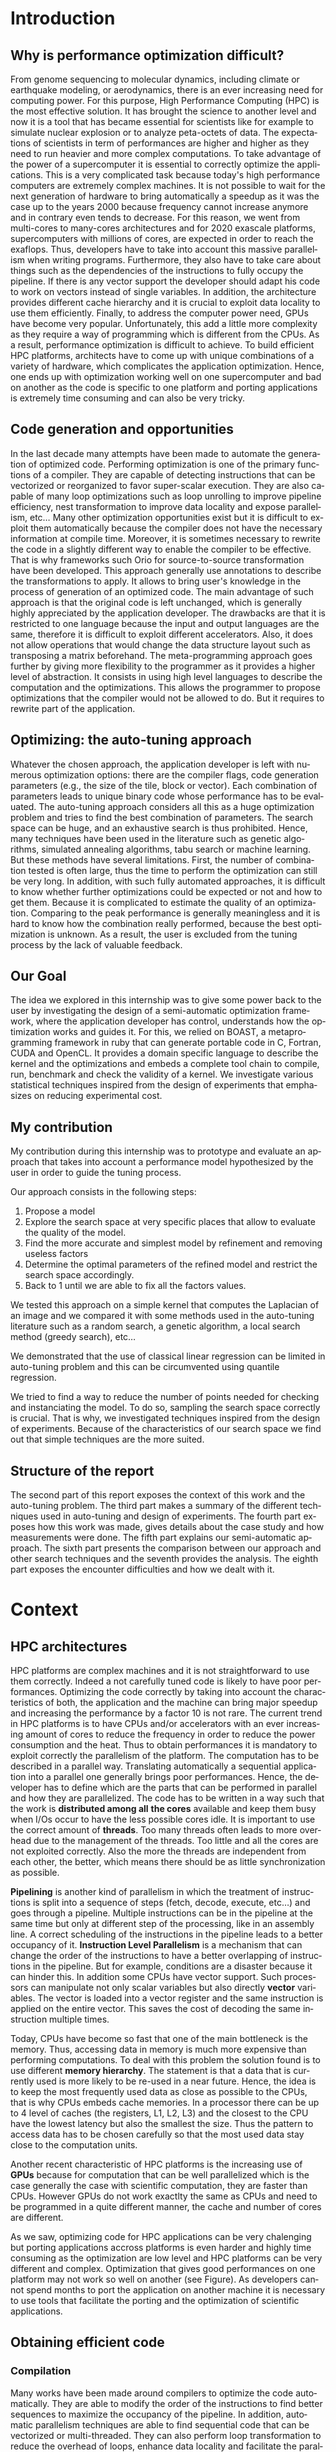 #+TITLE: 
#+LANGUAGE: en
#+Author: 
#+TAGS: noexport(n) deprecated(d)
#+EXPORT_SELECT_TAGS: export
#+EXPORT_EXCLUDE_TAGS: noexport

#+LaTeX_CLASS: memoir
#+LaTeX_CLASS_OPTIONS: [12pt, a4paper]
#+OPTIONS: H:5 title:nil author:nil email:nil creator:nil timestamp:nil skip:nil toc:nil ^:nil
#+BABEL: :session *R* :cache yes :results output graphics :exports both :tangle yes 

#+LATEX_HEADER:\usepackage[french,english]{babel}
#+LATEX_HEADER:\usepackage [vscale=0.76,includehead]{geometry}                % See geometry.pdf to learn the layout options. There are lots.
# #+LATEX_HEADER:\geometry{a4paper}                   % ... or a4paper or a5paper or ... 
# #+LATEX_HEADER:\geometry{landscape}                % Activate for for rotated page geometry
# #+LATEX_HEADER:\OnehalfSpacing
# #+LATEX_HEADER: \setSingleSpace{1.05}
# #+LATEX_HEADER:\usepackage[parfill]{parskip}    % Activate to begin paragraphs with an empty line rather than an indent
#+LATEX_HEADER:\usepackage{amsmath}
#+LATEX_HEADER:\usepackage{fullpage}
#+LATEX_HEADER:\usepackage{mathptmx} % font = times
#+LATEX_HEADER:\usepackage{helvet} % font sf = helvetica
#+LATEX_HEADER:\usepackage[latin1]{inputenc}
#+LATEX_HEADER:\usepackage{relsize}
#+LATEX_HEADER:\usepackage{listings}
#+LATEX_HEADER:\usepackage{color}
#+latex_header:\usepackage{xspace}
#+latex_header:\usepackage{subcaption}
#+LATEX_HEADER: \usepackage{verbments}
#+LaTeX_HEADER: \usepackage{minted}


#+LaTeX: \let\oldref=\ref
#+LaTeX: \def\ref#1{~\oldref{#1}\xspace} 


#+BEGIN_LaTeX
\lstset{ %
  basicstyle=\footnotesize,        % the size of the fonts that are used for the code
  breakatwhitespace=false,         % sets if automatic breaks should only happen at whitespace
  breaklines=true,                 % sets automatic line breaking
  captionpos=b,                    % sets the caption-position to bottom
  %commentstyle=\color{mygreen},    % comment style
  deletekeywords={...},            % if you want to delete keywords from the given language
  escapeinside={\%*}{*)},          % if you want to add LaTeX within your code
  extendedchars=true,              % lets you use non-ASCII characters; for 8-bits encodings only, does not work with UTF-8
  frame=single,	                   % adds a frame around the code
  keepspaces=true,                 % keeps spaces in text, useful for keeping indentation of code (possibly needs columns=flexible)
  keywordstyle=\color{blue},       % keyword style
  language=C,                 % the language of the code
  otherkeywords={*,...},           % if you want to add more keywords to the set
  numbers=left,                    % where to put the line-numbers; possible values are (none, left, right)
  numbersep=5pt,                   % how far the line-numbers are from the code
  %numberstyle=\tiny\color{mygray}, % the style that is used for the line-numbers
  rulecolor=\color{black},         % if not set, the frame-color may be changed on line-breaks within not-black text (e.g. comments (green here))
  showspaces=false,                % show spaces everywhere adding particular underscores; it overrides 'showstringspaces'
  showstringspaces=false,          % underline spaces within strings only
  showtabs=false,                  % show tabs within strings adding particular underscores
  stepnumber=2,                    % the step between two line-numbers. If it's 1, each line will be numbered
  stringstyle=\color{mymauve},     % string literal style
  tabsize=2,	                   % sets default tabsize to 2 spaces
  title=\lstname                   % show the filename of files included with \lstinputlisting; also try caption instead of title
}
\renewcommand{\lstlistingname}{Code}
#+END_LaTeX

#+BEGIN_LaTeX
%Style des têtes de section, headings, chapitre
\headstyles{komalike}
\nouppercaseheads
\chapterstyle{dash}
\makeevenhead{headings}{\sffamily\thepage}{}{\sffamily\leftmark} 
\makeoddhead{headings}{\sffamily\rightmark}{}{\sffamily\thepage}
\makeoddfoot{plain}{}{}{} % Pages chapitre. 
\makeheadrule{headings}{\textwidth}{\normalrulethickness}
%\renewcommand{\leftmark}{\thechapter ---}
\renewcommand{\chaptername}{\relax}
\renewcommand{\chaptitlefont}{ \sffamily\bfseries \LARGE}
\renewcommand{\chapnumfont}{ \sffamily\bfseries \LARGE}
\setsecnumdepth{subsection}


% Title page formatting -- do not change!
\pretitle{\HUGE\sffamily \bfseries\begin{center}} 
\posttitle{\end{center}}
\preauthor{\LARGE  \sffamily \bfseries\begin{center}}
\postauthor{\par\end{center}}

\newcommand{\jury}[1]{% 
\gdef\juryB{#1}} 
\newcommand{\juryB}{} 
\newcommand{\session}[1]{% 
\gdef\sessionB{#1}} 
\newcommand{\sessionB}{} 
\newcommand{\option}[1]{% 
\gdef\optionB{#1}} 
\newcommand{\optionB}{} 

\renewcommand{\maketitlehookd}{% 
\vfill{}  \large\par\noindent  
\begin{center}\juryB \bigskip\sessionB\end{center}
\vspace{-1.5cm}}
\renewcommand{\maketitlehooka}{% 
\vspace{-1.5cm}\noindent\includegraphics[height=14ex]{logoINP.png}\hfill\raisebox{2ex}{\includegraphics[height=7ex]{logoUJF.jpg}}\\
\bigskip
\begin{center} \large
Master of Science in Informatics at Grenoble \\
Master Math\'ematiques Informatique - sp\'ecialit\'e Informatique \\ 
option \optionB  \end{center}\vfill}
% End of title page formatting

\option{$PDES$}
\title{ Semi-Automatic Performance Optimization of HPC Kernels }%\\\vspace{-1ex}\rule{10ex}{0.5pt} \\sub-title} 
\author{Steven QUINITO MASNADA}
\date{ June 22th } % Delete this line to display the current date
\jury{
Research project performed at $LIG$ \\\medskip
Under the supervision of:\\
Arnaud LEGRAND, Brice VIDEAU, Frederic DESPREZ\\ $CORSE$ and $POLARIS$ teams\\\medskip
Defended before a jury composed of:\\
Prof Noel DEPALMA\\
Prof Martin HEUSSE\\
Dr Thomas ROPARS\\
Prof Olivier GRUBER\\
Dr Henri-Pierre CHARLES\\
}
\session{$June$\hfill 2016}
#+END_LaTeX

#+BEGIN_LaTeX
\selectlanguage{english} % french si rapport en français
\frontmatter
\begin{titlingpage}
\maketitle
\end{titlingpage}

%\small
\setlength{\parskip}{-1pt plus 1pt}

\renewcommand{\abstracttextfont}{\normalfont}
\abstractintoc
\begin{abstract} 
High Performance Computing platforms are made to answer the need 
of huge computing power, however, taking advantage of their power 
is difficult as they are complex machines and each platform has a 
unique set of characteristics. Thus, the developer must program 
them with care and write specialized code. Tools exist to help 
the developer in this tricky task to generate optimized versions 
of an application. Finding high performing versions is the main concern 
because the search space can be huge (e.g GCC has about 500 compilation flags)
and the exhaustive search is prohibitive. Hence, auto-tuning considers this as 
a mathematical optimization problem. To the best of our knowledge most 
auto-tuning frameworks mostly resort to generic optimization techniques 
combined to fully automatic explorations. However, this approach excludes the 
user from the optimization process. Hence, it is difficult to know if further 
improvement can be made and the quality evaluation of the solution is complicated.
To answer this problem we propose a semi-automatic approach that gives power back 
to the user. This approach is based on linear regression techniques to predict 
the objective function. More precisely we used the least square regression and 
the quantile. It is also combined to techniques inspired from design of experiments 
which aim to reduce the experimental cost. 
We evaluated our approach using the case of a Laplacian kernel and compared it with
other optimization techniques used in the auto-tuning literature such as random search, 
genetic algorithms, etc.... Our method gives very good results by finding almost 
every time near-optimal solutions. 
\end{abstract}
\abstractintoc
\renewcommand\abstractname{R\'esum\'e}
\selectlanguage{english}% french si rapport en français

\cleardoublepage

\tableofcontents* % the asterisk means that the table of contents itself isn't put into the ToC
\normalsize

\mainmatter
\SingleSpace

#+END_LaTeX

# #+BEGIN_abstract
#   
#   
# #+END_abstract

* Plan                                                             :noexport:
** Introduction [3/3]
*** Why is performance optimization difficult?
   - In HPC code optimization crucial to exploit very complex hardware.
     Cannot wait for the next generation to bring speedup because it
     does not (Frequency not higher but more cores and henanced ISA). 
     - many cores \to heavy parallelism \to need to program parallel
     - pipelining ILP \to 
     - vector support \to SIMD \to need to work with vector
     - cache hierarchies \to need to exploit data locality
     - GPUs! \to different way of programming (than CPU)
   - HPC plaforms have many \ne hardware \to code optimizations not portable.
     Porting application to another platform is time consumming and
     can be very tricky.
   - Many attempts in the last decade to automate the generation of
     optimized code
*** Code generation and opportunities
    - The compiler approach: loop unrolling, vectorization, automatic
      parallelization, loop nest transformation, etc. Yet, many
      opportunities are not exploited as it is too difficult to
      exploit them automatically. Sometimes, the source code has to be
      rewritten in a slightly different way to enable the compiler to
      be effective
    - Parametric optimization:
      - The source-to-source transformation (C to C, Fortran to Fortran,
        ...). Framework for transform code. Orio. Serge
        Guelton. Difficile mais limité à un seul langage, et
        exploitation d'accelérateurs différents difficile. Ça ne se
        permettra jamais de changer le mapping des données en mémoire
      - Meta-programming approach: allow the programmer to propose
        optimizations that the compiler would not be allowed to do
        (because of the language or because it would require information
        on the application that cannot be given to the compiler).
        # But it is also the case with source-to-source transformation
        # right?    
*** Optimizing: the auto-tuning approach
    - Many optimization options: compiler flags, source-to-source
      transformations, higher-level modifications (tile/block/vector
      size). Each combination represents an implementation.      
    - Auto-tuning: consider all this as a huge optimization problem
      and try to find the best combination. Many techniques (genetic
      algorithms, simulated annealing, tabu search, machine learning,
      ...) depending on the problem constraints. But mainly two
      problems:
      - the time needed for such optimization
      - knowing whether further optimizations could be expected or not
        (peak performance is generally useless and the optimization
        process is so complex that it's hard to know how it really
        performed) is difficult and même si tu sais qu'il devrait être
        possible de faire mieux, tu sais pas vraiment où, comment( cf
        of genetic algo on the full search space), ...
*** Our goal
    Many approaches in code generation/transformation. It's possible
    to start from high-level codes (e.g., pytran) but the most
    optimized codes are obtained from specific tools (FFT, BLAS,...).

    We decided to evaluate an intermediate approach by relying on
    BOAST, a metaprogramming... (Semi automatic approach \to gives back
    power to the user, framework ruby generating portable code in C,
    Fortran, OpenCL. DSL) and investigate various statistical
    techniques inspired from the design of expeirments field that
    emphasizes on reducing experiment cost.

    Investigate the design of a semi-automatic optimization framework,
    where the applicaiton developer has control and understands how
    the optimization works and guides it.
*** My contribution
    - Related work on auto-tuning
    - Proposal based on DoE
    - Evaluation
      - Comparison with state of the art
      - Analyze

    - (Complex methods used but no explanation on why they work)
    - Prevent biased measurement
    - Try a simple approach and try to understand it deeply
      - Getting knowledge from the problem to guide the user:
        - Take into account hypothesis \to use the knowledge of the user
          1. Sampling the space
          2. Model find 
             - Removing useless factors
             - Refine the model \to add quadratic terms, 1/x,
               interactions, etc...
          3. Fix parameters to prune the search space and add removed
             factors.
          4. Back to 1 until we are able to fix all parameters values   
          
        - Linear regression methods to model the search space \to
          finding good model based on hypothesis. Allow the user to
          check this hypothesis. And understand the problem.
          - Try OLS \to problem with regression of expectation
            heteroscedacity + non uniform noise
          - Solution \to quantile regression
            - Pb with rq \to error to compute std. err, etc...
            - Used iterated weighted least square 
              Pb to make inferences \to biased R-squared and std. error
              # Are std.err biased to?
              How to compute CI?
              
        - Modeling
          - Start generic \to go specific
            Over specification \to biased
          - Sampling is crucial \to Design of experiments \to reducing number of experiments
            What design of experiment to use?
            - Random
            - LHS
            - Screening
            - D-Optimal
            How to use them? Copying with constraint
            - Start without hypothesis on the model otherwise \to biais
            - Add point with hypothesis \to D-Opt
            
*** Structure of the report
** Context [3/3]
*** HPC/architectures     
    - Crucial for science and business
    - To get performance \to exploit hardware \to take characteristics into account
      - Many cores \to aims low idle time
        Thinking parallel
        Right number of threads \to because overhead in thread
        management.
        Less synchro as possible
      - GPUs \to suited to a certain type of computation \to can bring
        lots of performances.
      - vector support
        Data pipelining
        Share the same instruction on multiple data \to save decoding
        
      - cache levels
      - ILP \to break instruction dependencies
    - Architecture \ne from a HPC to another
      Specialized code \to not portable
*** Obtaining efficient code
**** Compilation
     Many transformation possible \to many version but does not chose
     the best but only the first one because it does not test them.
     Il fait ce qu'il peut mais pas de vision globale du code \to local
     optimization (intra procedure) \to because more easier no control
     flow
     - code re-ordering \to instruction scheduling find the best
       sequence for the pipeline \to reduce instruction conflict
       (dependencies between instructions) 
     - Register allocation
     - loop transformation \to parallelization and data locality \to 
       finding parallelism into loops \to loop nest transformation /
       unroll. 
     - Automatic parallelism \to find parallelism in loops, multi-threaded, vectorized 
       Pb with shared/global variable, IO, indirect addressing, etc...
       E.g:
       - Number of iterations must be know before entering the loop\to
         no while loop
       - No exit
       - No dependencies btw iterations, no pointer aliasing
       - function call because cannot determine side effect.
   
     Limited because stuck by semantic rules, not enough information
     at compile time, etc...
     
     Archi compliquée donc dur: Grigori Fursin.
     Sometime the platform the not well supported.
**** Source-to-source transformation (C vers C ou FORTRAN vers FORTRAN)
     - Relieve compiler \to deactivate optimization
       Gives to the compiler the desired optimization
     - Gives more expressiveness \to more information two performs
       transformation \to ensure that the semantic is correct 
     - Present the code correctly to allow the compiler to make his job.
     - orio, PIPS,  cloog 
       Generally annotation-based  
       How is it used
      - pluto (automatic parallelization)
      - pytran
      - auto-tuning on top of orio

     Pros and cons:
     
**** Meta-programming: BOAST
     Less constraint by semantic rules but can be error prone \to not
     correct transformation.
     BOAST: 
     - for advanced user
     - Ruby
     - Complete tool chain
       - DSL
       - Code generation
       - Compilation
       - Bench-marking
       - Kernel verification

*** Recap
    How to port performances.
** Problem analysis [0/1]
   - Huge search space \to need to explore only part of it \to
     optimization problem.
   - Interactions between parameters
   - Non-smooth and empirical objective function
   - Combination of discrete and continuous parameters
   - Constraint optimizations
     Represent unfeasible points.
        
** State of the art on Autotuning [2/4]
   - What is autotuning
     paramters \to represents different version/implementation

  # Maybe an overview of machine learning in general
  - Reuse knowledge of previous experience (generalization) \to machine
    learning. For different problem \to re-usability. 
    What is machine learning and why it is useful in auto-tuning.
    Generally exhaustive search costly training phase \to
    reducing impact. Classification \to which strategy to apply.
    - Small vs. Big
    - Milepost GCC \to learning characteristics of a program to
      predict what are the good combinations, optimization
      across programs. Predict good configuration using the
      distribution of good combination by taking the mode.
      Reuse knowledge across programs
    - Stefan Wild \to Learning combination across platform
      Worked for similar platforms. Search space pruning \to random
      search.
      Reuse knowledge across platforms
    - Opentuner \to which optimization technics for a given problem
      because the efficiency of a technics depends on the
      structure of the problem.
    - Incremental training \to Nitro using active learning
    - Collective tuning \to crowdtuning, Milepost
      Models stored in a common database and continuously updated.

  Optimization: exhaustive search is unfeasible.

  - "Direct search". The efficiency (ability to find the
    (near)-optimal solution and possibly in the fewest possible
    experiments) depends on the structure of the problem.
    - Main techniques:
      - Gradient descent: ferrari, a priori = local, geometry, convexity.
        - Issues: 
          - partly wrong hypothesis (geometry, convexity): simulated
            annealing, many local searches (genetic algorithms in some
            sense)
          - experimental estimation (empirical function)  :
            surrogates, etc. *local* approximation
            Usefull to remove the noise and facilitate the search
          - derivative estimation: Nelder Mead Simplex
        - \to many heuristics that combine all or part of the different
          previous approaches depending on how much the various
          hypothesis are wrong or not. Their efficiency highly depends
          on these hypothesis.
    - Some people have thus developed framework to characterize the
      optimization space.
      - ASK \to Emphasis on the sampling because important for the
        accuracy of the model \to complex sampling pipeline with
        different surrogate methods( bayesian regression,
        interpolation, etc... ). _Global modeling requires complex
        models and numerous experiments_.
    Illustration with a few tools:
    - Orio \to source to source annotation based autotuner 
      - random search, Nelder Mead Simplex and simulated annealing.
      - greeding algorithm for local search at the end of gobal.
    - OPAL \to Use direct search combinations of heuristics \to
      Mesh-adaptive direct-search \to pattern search.
      Global *and* local search \to work by iterative phase:
      - Sampling the space \to finding region of interest
      - Refining the solution
    - In some cases, the problem structure is known and one has an
      idea of where the optimal solution is but the structure of the
      space in this neighborhood is too complex. Some fall back to
      Exhaustive search \to Atlas Linear search, know where to search \to
      need to know the problem well.

  Primary Goals:
  - semi-automatic, almost interactive ? more global approach where
    the relevance of the hypothesis can be evaluated
  - optimize at low cost, need to prune the search space
  - from previous experience, generalization from an arch to another
    seems very difficult

  Somehow similar approach:
  - Getting knowledge on the fly \to regression, interpolation
    - Brewer \to linear regression for the modelization to predict
      objective function and root finding  or kind of greedy
      descent for the optimization.
      Find correct model automatically on platform CM-5, simulated
      version of Intel Paragon and network of station based on FORE ATM. 
      Not recent paper \to architecture have evolved. Is linear
      regression still ok?
** State of the art design of experiments [1/2]
   - Study phenomenon \to behavior of a system
     - Acting on many factor at a time instead of one
     - Get information on how the factors impact the system and
       interactions \to not possible with OFAT (one factor at a time) \to
       factorial design
     - Identify interaction without trying all range of values.
     - Define explanatory variable.
   - DoE:
     - OFAT
     -Factorial
       - Random
       - LHS
         For continuous space
         Provide Better coverage of the space
       - Fractional design
         Screening design \to Take the extreme values
       - Optimal design
         - D-Optimal
           Require to know the model
           Select points according to a model.
         - I-Optimal
         - A-Optimal
** Methodology [3/3]
*** Reproducible work
    - Lab book on github  
    - Literate programming 
    - org mode
*** Case study
****  Laplacian
      - OpenCL
      - Optimizations explanation
        - Vectorization \to vector length
        - Synthetize loading \to load overlap \to for memory bound?
        - Tilling \to y component number
        - Number of threads \to elements number
        - Size of temporary results \to temporary size
          Reducing pressure on registers? If high usage of registers?
          If not high usage of registers overhead of casting?
        - Size of a work group \to threads number
        - Shape of work group \to lws y
      - 23100 combinations
      - Minimization
      - Test 5 sizes of images \to mean
**** Experimental protocol  
    - Result validation against bruteforce
    - Comparison with random, gradiant search, and genetic algorithm
    - Bench min of 4 runs \to warm up effect
**** Search space characteristics
     - Qualitative observation in term of speed up
**** Comparison with random and genetic algo
*** Controlling measurement 
    - Time per pixel \to total time / number of pixel. Because we test
      different size of image.
    - min(x_1,...,x_10) ? how to protect against potential warm-up
      - Energy saving mode of current hardware(CPU and GPUs)
      - Mostly present just after the compilation of the kernel.
      - 4 runs \to take the minimum
    - randomizing to protect against bias, even for full search
      space. But run and image size not randomized.

    - Process
      - Code generation
      - Compilation
      - Bench-marking

** Envisioned general approach[1/1]
   # Maybe need more explanation 
   # What is the linear regression, how we use it, why, etc...
   Semi automatic, interactive \to gives more control, feed back to the
   user, guide him.
   Gives information about the search space characteristics \to shape \to
   define the search methods, where could be the best parts \to pruning
   BOAST \to for advanced users who are ready to rewrite their code in
   ruby and know what they are doing.
   Regression + sampling to get knowledge
   Show the structure of the problem parameters that have the most
   impact (global) one those have less impact (local)

   Interrogating correctly the search space \to sampling
   Build model of the objective function \to easier for optimize and extract information
   Use the knowledge of the expert:
   - Can test his hypothesis
   - Understand the search space and his problem
   - Understand what happens
    1. DoE
       - Sampling the space wisely
       - Use linear regression OLS:
         - remove factors from the model
         - model and optimize
    2. Loop back to 1 to refine the model

** Results [3/3]
    Considering slowdown with regard to the best.
    Comparison:
    - GA \to not tuned \to would have take time to tune it
      Very efficient in general
    - Greedy
      Fails
    - Random
      Very simple and efficient also
    - LM
      - Uniform \to The one which get the most high performing version
        but sometime fails and gives very bad results.

    - Rq \to Another way of doing linear regression
      - Uniform \to Improved a little bit in general LM but less very
        high performing version 
   | Histogram of solutions | Cost |

** Analysis [0/14]
*** Characteristics of the search space [1/2]
   - Discrete and constrained
   - Repartition of good combinations
   - Lots of local optimum \to local search failed
   - Heteroscedasticity \to noise due to interactions
*** Linear regression of expectation: why it cannot work and how it can be circumvented [2/3]
   OLS gives often good results but sometime can fail.
   Prediction of two different things:
   - Mean / Expected value
   - Quantile
**** Least Squared regression and non uniform noise  
    - Assumptions:
      - homoscedasticity (Gaussian noise) but pb we have heteroscedasticity
        - Why is it a problem?
          - Unbiased coefficient estimate but biased std error and thus
            R-squared \to more difficult know if a model is correct
          - But it is still ok if the error law is the same everywhere
      - But we don't know anything about the noise and normal
        distribution of the noise is assumed. We cannot do anything
        about that because in our case the noise come from complex
        interactions between parameters.
        Possible to reduce it by fixing values but it is not always
        possible to do that e.g. if for all the parameters the noise
        falls the same law. But we still have some difficult to find
        model due to the other parameters.        
    - Tracks general tendency of the impact of factors
    - 2 cases:
      - heteroscedasticity + same error law \to minimum can be predict
      - heteroscedasticity + different error law \to minimum and mean
        uncorrelated \to minimum can not be predict
**** Using quantile regression
     - Interested in extremal values \to minimum
       - 5th and 95th percentile \to good estimation for extreme values
     - Ways of computing quantile regression
       - empirical quantiles \to linear regression on a quantile
       - Least absolute values
       - Iterated weighted least squares 
         - But optimist R-squared
         - Don't know how to interpret the standard error
*** Explanation of LM success and "failures" [3/3]
    - Failure :
      Happened 2 times
      Due to the automatic strategy. Misprediction of vector
      length. Tried instantiate not accurate model \to lot of predicted
      good point are bad indeed.
      This can be detect by the user it, and can act considering this
      by either remove the factors or asking more points.
    - Success:
      Instantiation of correct model with only relevant factors with
      low error \to low uncertainty of the estimate. The more factors
      are fixed the lower the noise \to converge to the same solution
      most of the time.
    - Vector_length either 1 or 16 because simple linear
      model. Crucial to fix correctly this parameters correctly
    - Never reach best case because of the lack of acuraccy of the model  
*** Model choice and refinement [0/2]                            :deprecated:
    - Hypothesis based on the kernel
      The expert knows his kernel and have hypothesis of how the
      optimization will influence the performances.
      - Explanation of the impact of the parameters \to justification of
        the model \to hypothesis
        - elements_number
        - y_component_number
        - etc...
    - Hypothesis testing:
      - Try \ne hypothesis
        - First start to eliminate factor that have no impact
        - Remove then from the model
        - Try to find interactions
      - Keep the more accurate and the simplest

    - Process dependent of the set of points \to cannot apply a model
      blindly even if it the correct model without considering the points.
    - Test parameters independently and remove useless ones. 
    - Iterative refinement \to try to find the interactions.
    - Determines the quality of the prediction
      - We cannot use R-squared \to biaised because of the iterative
        approach.
      - Visual checking \to yek! How can I do visualization on more than
        3D? I can not make regression for each factor because it's not
        the same than one regression including all the factors. But we
        could optimize each parameters independently.
*** Using as little points as possible [0/4]                     :deprecated:
    - Design of experiment
      - Random
      - Screenning design
        Not suitable for constrained search space \to lot of point cannot
        be reached because test those at the border. Constraints have
        to be expressed in the objective function
      - LHS
        Good starting point \to no hypothesis point are choosen
        uniformly but more wisely than a random sampling.
        Generally for continuous factors \to convert to discrete \to is it
        still wiser than random? 
      - D-optimal
        Can be used to find the model but use it careful \to no
        hypothesis at the begining otherwise it introduces some biais.
        it selects points that
        explain the model \to there many possible models, it depends
        which points are choosen.
        Usefull to make refinement \to when the model is already known.
    - Strategy
      - Start sampling with less hypothesis as possible \to to avoid biais
      - Points budget \to distributing correctly the budget of point
        between each step is crucial
    - Copying with constraints
*** Importance of the search space expression [0/1]              :deprecated:
    # Will see if I have more time to dig the subject
    - Easier modelization
    - Better capture of the search space features
      
** Technical difficulties
*** Model Optimization [0/2]
   After modelization we need to perform search on the estimated
   objective function. 
   - Model continuous but we work on discrete pb
   However \to Non-convex optimization  
     Constraint \to unfeasible points
     Optimization quickly stuck
     - Barrier approach \to guide the search to feasible regions
     - Simulated annealing \to need to tune it correctly
     - Gradient descent
   - Exhaustive search \to ensure that we get the best response and
     allowed us to evaluate the model.
*** LHS
    - Pb with constraints lots of points rejected
    - Continuous to discrete
    - Not better than random is our case.
*** RQ
    Rq didn't works reimplement it \to iterated weighted least square.
    How many iteration to converge? Too optimistic R-squared maybe
    because of the weight and too much iteration. Don't know how to
    interpret std err and compute confidence interval. 
    Pb to make inference about the model and compare them.
** Future work [0/2]
   - Technical
     - Constraints \to barrier approach
     - Find more suited design of experiments techniques for quantile
       regression
     - Mix discrete and continuous
     - Sampling and pruning strategy
   - Validation 
     - Testing more complex case such matrix multiply and different
       architectures 
   - Integration in boast
** Conclusion [0/2]
   And finally I saved the world...

* Introduction
** Why is performance optimization difficult?
  From genome sequencing to molecular dynamics, including climate or
  earthquake modeling, or aerodynamics, there is an ever increasing
  need for computing power. For this purpose, High Performance Computing (HPC) is
  the most effective solution. It has brought the science to another
  level and now it is a tool that has became essential for scientists like
  for example to simulate nuclear explosion or to analyze peta-octets of
  data. The expectations of scientists in term of performances are
  higher and higher as they need to run heavier and more complex
  computations. To take advantage of the power of a supercomputer it is
  essential to correctly optimize the applications. This is a very
  complicated task because today's high performance computers are
  extremely complex machines. It is not possible to wait for the next
  generation of hardware to bring automatically a speedup as 
  it was the case up to the years 2000 because frequency cannot
  increase anymore and in contrary even tends to decrease. For this
  reason, we went from multi-cores to many-cores architectures and 
  for 2020 exascale platforms, supercomputers with millions of cores,
  are expected in order to reach the exaflops. Thus, developers have
  to take into account this massive parallelism when writing
  programs. Furthermore, they also have to take care about things such as
  the dependencies of the instructions to fully occupy the pipeline. If
  there is any vector support the developer should adapt his code to work on
  vectors instead of single variables. In addition, the architecture provides
  different cache hierarchy and it is crucial to exploit data locality
  to use them efficiently. 
  Finally, to address the computer power need, GPUs have become very
  popular. Unfortunately, this add a little more complexity as they
  require a way of programming which is different from the CPUs. As a
  result, performance optimization is difficult to achieve. To build
  efficient HPC platforms, architects have to come up with unique
  combinations of a variety of hardware, which complicates the
  application optimization. Hence, one ends up with optimization working
  well on one supercomputer and bad on another as the code is
  specific to one platform and porting applications is extremely time
  consuming and can also be very tricky.  
** Code generation and opportunities  
  In the last decade many attempts have been made to automate the
  generation of optimized code. Performing optimization is one of the
  primary functions of a compiler. They are capable of detecting
  instructions that can be vectorized or reorganized to favor
  super-scalar execution. They 
  are also capable of many loop optimizations such as loop unrolling to
  improve pipeline efficiency,
  nest transformation to improve data locality and expose parallelism,
  etc... Many other optimization opportunities exist but it is
  difficult to exploit them automatically because the compiler does 
  not have the necessary information at compile time. Moreover, it is
  sometimes necessary to rewrite the code in a slightly different way
  to enable the compiler to be effective. That is why frameworks such
  Orio\cite{Hartono:2009:AEP:1586640.1587666} 
  for source-to-source transformation have been developed. This
  approach generally use annotations to describe the transformations
  to apply. It
  allows to bring user's knowledge in the process of generation of an
  optimized code. The main advantage of such approach is that the
  original code is left unchanged, which is generally highly
  appreciated by the application developer. The drawbacks are that
  it is restricted to one language because the input and output
  languages are the same, therefore it is difficult to exploit different
  accelerators. Also, it does not allow operations that would change the
  data structure layout such as transposing a matrix beforehand. The
  meta-programming approach goes further by giving more flexibility to
  the programmer as it provides a higher level of abstraction. It
  consists in using high level languages to describe the
  computation and the optimizations. This allows the programmer to
  propose optimizations that the compiler would not be allowed to
  do. But it requires to rewrite part of the application.   
** Optimizing: the auto-tuning approach
  Whatever the chosen approach, the application developer is left with
  numerous optimization options: there are the compiler flags, code
  generation parameters (e.g., the size of the tile, block or
  vector). Each combination of parameters leads to unique binary code
  whose performance has to be evaluated. The auto-tuning approach considers
  all this as a huge optimization problem and tries to find the best
  combination of parameters. The search space can be huge, and an
  exhaustive search is thus prohibited. Hence, many techniques have been
  used in the literature such as genetic algorithms, simulated
  annealing algorithms, tabu search or machine learning. But these methods have
  several limitations. First, the number of combination 
  tested is often large, thus the time to perform the optimization can
  still be very long. In addition, with such fully automated
  approaches, it is difficult to know whether further optimizations
  could be expected or not and how to get them. Because it is
  complicated to estimate the quality of an optimization. Comparing to
  the peak performance is generally meaningless and it is hard to know
  how the combination really performed, because the best optimization
  is unknown. As a result, the user is excluded from the tuning process
  by the lack of valuable feedback.
** Our Goal
   The idea we explored in this internship was to give some power back
   to the user by investigating the design of a semi-automatic
   optimization framework, where the application developer has control,
   understands how the optimization works and guides it. For
   this, we relied on BOAST\cite{videau:hal-00953119}, a metaprogramming framework in
   ruby that can generate portable code in C, Fortran, CUDA and OpenCL. It
   provides a domain specific language to describe the kernel and the
   optimizations and embeds a complete tool chain to compile, run,
   benchmark and check the validity of a kernel. We investigate
   various statistical techniques inspired from the design of
   experiments that emphasizes on reducing experimental cost.
** My contribution
   My contribution during this internship was to prototype and
   evaluate an approach that takes into account a performance model
   hypothesized by the user in order to guide the tuning process.

   Our approach consists in the following steps:
   1. Propose a model
   2. Explore the search space at very specific places that allow to
      evaluate the quality of the model. 
   3. Find the more accurate and simplest model by refinement and
      removing useless factors
   4. Determine the optimal parameters of the refined model and
      restrict the search space accordingly.
   5. Back to 1 until we are able to fix all the factors values.
   
   We tested this approach on a simple kernel that computes the
   Laplacian of an image and we compared it with some methods
   used in the auto-tuning literature such as a random search, a genetic
   algorithm, a local search method (greedy search), etc...
   
   We demonstrated that the use of classical linear regression can be
   limited in auto-tuning problem and this can be circumvented using
   quantile regression.

   We tried to find a way to reduce the number of points needed for
   checking and instanciating the model. To do so, sampling the 
   search space correctly is crucial. That is why, we investigated
   techniques inspired from the design of experiments. Because of the 
   characteristics of our search space we find out that simple
   techniques are the more suited.

** Structure  of the report
   The second part of this report exposes the context of this work and
   the auto-tuning problem. The third part makes a summary of the
   different techniques used in auto-tuning and design of experiments. 
   The fourth part exposes how this work was made, gives details about
   the case study and how measurements were done. The fifth part
   explains our semi-automatic approach. The sixth part presents the
   comparison between our approach and other search techniques and the
   seventh provides the analysis. The eighth part exposes the
   encounter difficulties and how we dealt with it.
* Context
** HPC architectures
  HPC platforms are complex machines and it is not straightforward to use them
  correctly. Indeed a not carefully tuned code is likely to
  have poor performances. Optimizing the code correctly by taking into
  account the characteristics of both, the application and the machine
  can bring major speedup and increasing 
  the performance by a factor 10 is not rare. The current trend in HPC
  platforms is to
  have CPUs and/or accelerators with an ever increasing amount of cores to
  reduce the frequency in order to reduce the power consumption and
  the heat. Thus to obtain performances it is mandatory to exploit
  correctly the parallelism of the platform. The computation has to be
  described in a parallel way. Translating automatically a sequential
  application into a parallel one generally brings poor
  performances. Hence, the developer has to define which are the parts that
  can be performed in parallel and how they are parallelized. The code
  has to be written in a way such that the work is *distributed among all*
  *the cores* available and keep them busy when I/Os occur to have the
  less possible cores idle. It is important to use the correct amount of
  *threads*. Too many threads often leads to more overhead due to the
  management of the threads. Too little and all the cores are not
  exploited correctly. Also the more the threads are independent from
  each other, the better, which means there should be as little
  synchronization as possible.  

  *Pipelining* is another kind of parallelism in which the treatment of
  instructions is split into a sequence of steps (fetch, decode,
  execute, etc...) and goes through a pipeline. Multiple instructions
  can be in the pipeline at the same time but only at different step
  of the processing, like in an assembly line. A correct scheduling of
  the instructions in the pipeline leads to a better occupancy of
  it. *Instruction Level Parallelism* is a mechanism that can
  change the order of the instructions to have a better overlapping of
  instructions in the pipeline. But for example, conditions are a
  disaster because it can hinder this. In addition some
  CPUs have vector support. Such processors can manipulate not only
  scalar variables but also directly *vector* variables. The vector is loaded
  into a vector register and the same instruction is applied on the
  entire vector. This saves the cost of decoding the same instruction multiple
  times.

  Today, CPUs have become so fast that one of the main bottleneck is
  the memory. Thus, accessing data in memory is much more expensive than
  performing computations. To deal with this problem the solution
  found is to use different *memory hierarchy*. The statement is that
  a data that is currently used is more likely to be re-used in a near
  future. Hence, the idea is to keep the most frequently used data as
  close as possible to the CPUs, that is why CPUs embeds cache 
  memories. In a processor there can be up to 4 level of caches
  (the registers, L1, L2, L3) and the closest to the
  CPU have the lowest latency but also the smallest the size.
  Thus the pattern to access data has to be chosen carefully so that
  the most used data stay close to the computation units.

  Another recent characteristic of HPC platforms is the increasing use of
  *GPUs* because for computation that can be well parallelized which
  is the case generally the case with scientific computation, they
  are faster than CPUs. However GPUs do not work exactlty the same as
  CPUs and need to be programmed in a quite different manner, the
  cache and number of cores are different.

   #+BEGIN_LaTeX
   \begin{figure}[tbh]
   \centering
   \includegraphics[width=.8\linewidth]{./img/performance_platform_correlation.jpg}
   \caption{\label{fig:correlation}\textbf{Performances correlation accross platforms}: 
     This figure shows that some combinations of parameters that gives good performances 
     may not be as good on another and sometimes can bring really poor performances. However 
     it is possible to have combinations that perform well accross 
     platforms\cite{RoyBalHovWil2015}. 
    }
   \end{figure}
   #+END_LaTeX

  As we saw, optimizing code for HPC applications can be very
  chalenging but porting applications accross platforms is even
  harder and highly time consuming as the optimization are low level
  and HPC platforms can be very different and complex. Optimization that gives
  good performances on one platform may not work so well on another
  (see Figure\ref{fig:correlation}). As developers cannot spend months to port the
  application on another machine it is necessary to use tools that
  facilitate the porting and the optimization of scientific
  applications.  

** Obtaining efficient code
*** Compilation
    Many works have been made around compilers to optimize the code
    automatically. They are able to modify the order of the
    instructions to find better sequences to maximize the occupancy
    of the pipeline. In addition, automatic parallelism techniques
    are able to find sequential code that can be vectorized or
    multi-threaded. They can also perform loop transformation to
    reduce the overhead of loops, enhance data locality and facilitate
    the parallelization using loop unroll / nest transformation
    techniques. But this require to still write the code with care to
    ease the job of the compiler. For instance automatic parallelism
    is difficult to apply when there are global or shared variable,
    dependencies between iterations (see Code\ref{lst:bad_for_auto_par}),
    indirect addressing, etc... Further more, compilers
    generally do not have a global vision of the code, and lack
    information at compile time and thus perform only local
    optimization. In addition, they also can be limited by semantic
    rules. As a result, they are not able to evaluate which
    transformation to choose among all correct transformations and 
    they just take the one that is semantically correct.

    #+BEGIN_LaTeX
    \begin{lstlisting}[caption={Example of code that cannot benefit from automatic parallelization because it uses the results of the previous iteration to compute the current value.},label={lst:bad_for_auto_par}]
    for(int i = 1; i < 1000; i++)
      a[i] = a[i-1] + b[i];
    \end{lstlisting}
    #+END_LaTeX
*** Source-to-source transformation
    Source-to-source transformation frameworks ease the task of both
    the developer and the compiler by taking a source code, working on
    Abstract Syntax Trees and applying transformations such automatic
    parallelization\cite{Bondhugula:2008:PAP:1379022.1375595} to
    generate a modified version of the original code. Unlike with
    compilers, the developer can specify how he wants the
    transformation to be done, for instance how many time the loop is
    unrolled. Then the framework ensures that the transformation is
    valid and generates a code that the compiler can easily work
    with. This relieves the compiler from complicated tasks such as
    loop transform or automatic parallelization and this gives
    the possibility to the user to guide the transformation by giving more
    information. The disadvantage of such tools it that they generally
    target one language and one compiler and can be still limited by
    semantic rules.   

    #+BEGIN_LaTeX
    \begin{lstlisting}[caption={Example of source-to-source code transformation\cite{Bondhugula:2008:PAP:1379022.1375595} which performs a loop fusion optimization. This reduces the loop overhead it remains 2 loops instead of 4. It also improve the data locality with the variable A which is re-used within a shorter period of time.}, label={lst:source-to-source1}]
    // Original code
    for ( i=0; i<N; i++)
      for ( j=0; j<N; j++)
        A[i,j] = A[i,j] + u1[i] * v1[j] + u2[i] * v2[j];
    for (k=0; k<N; k++)
      for ( l=0; l<N; l++)
        x[k] = x[k] + A[l,k] * y[l];

    // Transformed code
    for (c1=0; c1<N; c1++)
      for (c2=0; c2<N; c2++)
        A[c2,c1] = A[c2,c1]+ u1[c2] * v1[c1] + u2[c2] * v2[c1];
        x[c1] = x[c1] + A[c2,c1] * y[c2];
    \end{lstlisting}
    #+END_LaTeX
*** Meta-programming: BOAST
    The meta-programming is a slightly different approach from
    source-to-source transformation in which the developer use high
    level languages to make a description of his kernel and the
    possible optimization (e.g. the size of vectors, the tiling,
    etc...). The advantage is that it is not linked to one output
    language or compiler. It also gives more control to the user as
    there is no checker that verify the correctness of the
    transformation, thus he can exactly specify how the transformation
    is performed. Hence, the developer has to know what he is doing
    and this can be error prone. In this work, we used the
    meta-programming framework BOAST\cite{videau:hal-00953119}. BOAST gives the ability
    to user to meta-program his kernels in ruby with a Domain
    Specific Language (DSL), then BOAST can generate it in many target
    languages (C, Fortran, Cuda, OpenCL), compile it and benchmark
    the resulting executable.  
** Problem analysis
  In a word, optimizing HPC applications is tricky and porting is even
  more difficult but tools exist to assist the developer in this
  complicated task. However a major problem remains, generally the
  developer know what should be vectorized or what should be
  parallelized but he does not know what is the best size of the 
  vector or the best number of threads or what is the combination of
  compilation flags that brings the best speedup. This problem consist
  in tuning correctly the different optimization parameters of the
  applications. 

  The tuning of applications is a non-trivial problem, because the
  search space of the different combinations of parameters can be
  huge. For instance there are about 500 compilation flags for GCC and
  testing all the combinations (i.e, 2^500 ~ 10^50 combinations) to find
  the best one is simply impossible. Thus,
  it is formulated as a mathematical optimization problem where the
  optimization function gives metrics of combination of parameters:
  
  #+BEGIN_LaTeX
  \[ \displaystyle\min_{x} {f(\vec{x}): \vec{x} \in \mathcal{D} \subset \!R^{n} } \]
  #+END_LaTeX  

  This function is empirical because the performances of a
  combination cannot be computed, measurements have to be done to
  evaluate the objective function at a point /x/. It is necessary to
  generate the code variant, compile it and run it. Sometimes the
  problem can have constraints because some points are unfeasible,
  this means they cause the compilation to fail or the program to
  crash. In addition parameters can be discrete or continuous. 
 
* State of the art
** Auto-tuning
   In auto-tuning one can two distinguish major categories of approaches. Some
   have focused on the use of machine learning techniques to build
   models that make predictions. While others have worked with more direct 
   optimization techniques that aim to find the near-optimal
   solution by exploring as little points of the search space as possible. 
*** Machine learning
   This technique is generally used to identify category of programs
   that have the same characteristics by building models over large
   training sets, and to determine what is the best action to apply
   for this category of programs. Thus, there is an attempt to
   generalize the knowledge is reused from previous experiences. 

   This approach has been proven successful by the project Milepost
   GCC from Grigori Fursin\cite{fursin:hal-00685276}, which is now
   part of GCC. He used machine learning to learn characteristics of
   programs and the distributions of combinations that gives the most
   speedup. The idea is that good performing combinations have high
   probability to bring good speedup for similar programs. This
   allowed to reuse knowledge across programs.
   
   Stefan Wild et al. focused on porting optimization between similar
   platforms\cite{RoyBalHovWil2015}. By using machine learning
   techniques they were able to build performance model of
   combinations on a platform to estimate their performances on other
   platforms. This allows them to predict interesting part of the search
   space to explore. This approach is very efficient with similar
   platforms, they even managed to find correlation of good performing
   combinations between an Intel Sandybridge CPU and an IBM
   Power 7. However it fails with to dissimilar platforms like with
   ARM in their case.  

   As efficiency of a search strategy is dependent on the structure of
   the search, machine learning can be used to learn what search
   methods to use according to the characteristics of the search
   space. That is the approach taken by the auto-tuning framework
   Opentuner\cite{Ansel:2014:OEF:2628071.2628092}.  

   The main drawback with machine learning techniques is that they
   need to be trained on a large amount of instances to be effective
   enough. To mitigate this problem, some, such the framework
   Nitro\cite{Muralidharan:2014:NFA:2650283.2650550} uses active
   learning to distribute the training overhead.

   Another approach is to distribute the training overhead over the
   different users, it is called
   crowdtuning\cite{memon:hal-00944513}. Informations are collected in
   a shared database and machine learning is applied to continuously
   update the model. 
*** Optimization techniques
****                                                               :noexport:
     #+begin_src R :results output graphics :file ./img/convex_function.pdf :exports results :width 8 :height 6 :session
       library(polynom)
       plot(poly.calc(1:2), xlim=range(-10:10))
     #+end_src

     #+RESULTS:
     [[file:./img/convex_function.pdf]]

     #+begin_src R :results output graphics :file ./img/non_convex_function.pdf :exports results :width 8 :height 6 :session
       library(polynom)
       plot(poly.calc(-1:5))
     #+end_src

     #+RESULTS:
     [[file:./img/non_convex_function.pdf]]

     #+begin_src R :results output graphics :file ./img/non_smooth_function.pdf :exports results :width 8 :height 6 :session
       library(polynom)
       f <-function(x){
         ifelse(x < 2, abs(x), x+1)
       }
       
       plot(f, xlim=range(-5,5))
     #+end_src

     #+RESULTS:
     [[file:./img/non_smooth_function.pdf]]

    #+begin_src R :results output graphics :file ./img/auto_tuning_function.pdf :exports results :width 8 :height 6 :session
              library(polynom)
              
              g <- function(x){
                ifelse(x > 1 & x < 2, NA, ifelse(x < 0 & x > -0.4, 4000 ,as.function(poly.calc(-3:5))(x)))
              }
           
              x <- seq(-3.05,3.05, 0.02)
              y <- g(x) + rnorm(length(x), sd=1.5) * 500

               #plot(g, xlim=range(-3.05,3.05))
              plot(x,y)
     #+end_src

     #+RESULTS:
     [[file:./img/auto_tuning_function.pdf]]



**** 

   #+BEGIN_LaTeX
   \begin{figure}[!htb]
   \centering

   \begin{minipage}{.45\linewidth}
   \includegraphics[width=\linewidth]{./img/convex_function.pdf}
   \subcaption{Convex function}\label{fig:convex_function}
   \end{minipage}
   \begin{minipage}{.45\linewidth}
   \includegraphics[width=\linewidth]{./img/non_convex_function.pdf}
   \subcaption{\label{fig:non_convex_function}Non-convex function}
   \end{minipage}

   \begin{minipage}{.45\linewidth}
   \includegraphics[width=\linewidth]{./img/non_smooth_function.pdf}
   \subcaption{\label{fig:non_smooth_function}Non-smooth function}
   \end{minipage}
   \begin{minipage}{.45\linewidth}
   \includegraphics[width=\linewidth]{./img/auto_tuning_function.pdf}
   \subcaption{\label{fig:auto_tuning_function}Noisy function}
   \end{minipage}
   \caption{\label{fig:function_charac}\textbf{Function characteristics}: 
    The Figure\ref{fig:convex_function} shows the example of a convex 
    function on this kind of functions, techniques such as gradient 
    search converges very quickly to the global optimal.
    The Figure\ref{fig:non_convex_function} shows an example of 
    non-convexe function. This kind of function has local optimum in which
    local search techniques can be stuck and randomize technique are necessary 
    to escape from them.
    The Figure\ref{fig:non_smooth_function} shows the example of a function
    where at the derivative cannot be computed everywhere hence derivative-based 
    free methods are require.
    The Figure\ref{fig:auto_tuning_function} shows what the objective function 
    in auto-tuning looks like. It combines non-convexity, non-smoothness, and noise}
   \end{figure}
   #+END_LaTeX

   Many optimization techniques are applied to the auto-tuning
   problems. Some of them use the derivatives such as gradient
   descent which is a kind of local search techniques. It exploits the
   locality of the search space and has the particularity to converge
   quickly to the optimal solution but it requires that the search
   space has a specific geometry and convexity of the objective
   function (see Figure\ref{fig:convex_function}). But these hypothesis are not
   necessarily true. The objective function may not be convex
   (see Figure\ref{fig:non_convex_function}), hence with many local optimum and a
   local search, the algorithm would be stuck in a local optimum. The problem is that
   local optimum can be far from the global optimum. That is why, to
   escape from this, global search and randomization are more suited
   such as simulated annealing algorithms, or genetic algorithms (kind of
   multiple local search). The derivative may also be unavailable,
   for this reason, derivative based searches are
   inefficient (see Figure\ref{fig:non_smooth_function}). The auto-tuning problem
   combines all these characteristics (see
   Figure\ref{fig:auto_tuning_function}) with noise.     

   Another concern is that, the objective function is an empirical
   function, hence it can be necessary to build a surrogate. This is
   usefull to remove the noise and as a result it facilitates the
   search. Also as the derivative estimation may not be always possible and
   derivative-based searches cannot work, the alternative is to use
   derivative-free based searches such as Nelder Mead Simplex.
   The previous search methods are used in
   Orio\cite{Hartono:2009:AEP:1586640.1587666}, a source to source 
   auto-tuner. It uses random search and simulated annealing as global
   search methods and Nelder Mead Simplex as local search. 

   The efficiency of the previous approach is highly dependent on how
   much the hypothesis about he search space are wrong and sometimes
   it is difficult know how it looks. For this reason some have worked
   on generic heuristics that combine all or part of the previous aspects
   such as pattern search\cite{Hooke:1961:DSS:321062.321069} which is
   a derivative-free based search that combines global search that
   explore the space in a finite set of direction to find  
   regions of interest and local search to examine regions of
   interest. This kind of methods allow to make less hypothesis and
   require less knowledge about the search space. This approach has
   been used in OPAL\cite{orban2011templating}, a meta-programming
   framework. It uses the mesh-adaptive
   direct-search\cite{Audet04meshadaptive}, it is an extention of the
   pattern search. It can explore in an infinte set of directions
   unlike pattern search and use derivative information when available
   to speedup the search.

   While Some people developed frameworks to characterize the search
   space such as ASK\cite{deoliveiracastro:hal-00952307} in order to
   have a better understanding of it. This tool emphasizes on the
   sampling because it is crucial to build an accurate model. It
   provides a complex sampling pipeline with different surrogate
   methods (Bayesian regression, interpolation, etc...)

   In some cases, the problem structure is well know and one has an
   idea of where the optimal solution is but the structure of the
   space in this neighborhood is too complex. The approach
   taken in Atlas \cite{Whaley:1998:ATL:509058.509096} is to focus
   only in one part of the search space to perform an exhaustive
   search. But this requires to know the problem well and where to search.

   In general, auto-tuners exclude the user from the optimization
   process. It means that it is difficult for him to know if the
   result can be further improved, and has no clue about the quality
   of the solution. Our goal is to give more feedback and control,
   through a semi-automatic and interactive approach, to
   the user to guide him in the tuning the his application. Our
   approach is global and allows the user to evaluate the relevance of
   his hypothesis. With the provided feedback he is able to prune the
   search space to allow very low cost optimization.

   In the past a similar approach have been tempted by
   Brewer\cite{Brewer:1995:HOV:209937.209946} where linear regression
   of expectation have been used for the modelization to predict the
   objective function. It worked fine for the CM-5 platform, simulated
   version of Intel Paragon and network of station based on FORE ATM, but
   these platforms are pretty old. To our knowledge this approach has
   not been used recently in the tuning of applications, we wanted to
   understand why and see if it is suited to the complexity of current
   platforms. 

** Design of experiments
***                                                                :noexport:
   #+begin_src R :results output graphics :file img/DoE_examples_RS.pdf :exports results :width 6 :height 4 :session
     library(ggplot2)

     random <- data.frame(X1=runif(200,0,4),X2=runif(200,0,4))

     ggplot(data=random) +
         theme_bw() +
         geom_point(aes(x=X1,y=X2)) +
         ggtitle("Random")
   #+end_src

   #+RESULTS:
   [[file:img/DoE_examples_RS.pdf]]

   #+begin_src R :results output graphics :file img/DoE_examples_LHS.pdf :exports both :width 6 :height 4 :session
     library(DoE.base)   
     library(DoE.wrapper)   
     library(ggplot2)

     lhs <- lhs.design( type= "maximin" , nruns= 200 ,nfactors= 2 ,digits= NULL ,seed=20049 , factor.names=list(X1=c(0,4), X2=c(1,4) ) )

     ggplot(data=lhs) +
         theme_bw() +
         geom_point(aes(x=X1,y=X2)) +
         ggtitle("LHS")
   #+end_src

   #+RESULTS:
   [[file:img/DoE_examples_LHS.pdf]]

   #+begin_src R :results output graphics :file img/DoE_examples_Dopt.pdf :exports both :width 6 :height 4 :session
     library(DoE.base)   
     library(DoE.wrapper)   
     library(ggplot2)

     Dopt <- Dopt.design(50, data=lhs, formula="~ X1 + X2 + I(1/X2)", nRepeat=5, randomize=TRUE)
     ggplot(data=Dopt) +
         theme_bw() +
         geom_point(aes(x=X1,y=X2)) +
         ggtitle("D-optimal")
   #+end_src

   #+RESULTS:
   [[file:img/DoE_examples_Dopt.pdf]]

*** 
   When there are lots of factors, covering the entire space of
   possible values is prohibitive. The experimental design goal is to
   build experiments in order to study the behavior of a system for a
   low experimental cost. For this reason many techniques has been
   developed to sample the space wisely.
 
   The One-Factors-At-a-Time (OFAT) method consists in
   changing one factor at a time while the others are kept
   fixed. Although quite commonly used in computer science it suffers
   from several drawbacks. It is very limited because it cannot find
   interactions between  factors. For this reason factorial designs
   are generally more suited. They vary many parameters at the same
   time, hence interactions can be captured, the estimate of the impact
   of the factors is more precise with a lower experiment
   cost\cite{books/daglib/0076234}. 
  
   There are different kind of factorial designs. The first one is the
   full factorial design which consider the entire space. The simplest
   way of doing full factorial design is to chose points in the space 
   uniformly (see Figure\ref{fig:DoE_examples}). The drawback is that
   the points are not well distributed, there are part of space where
   there are lots of points and some other where there just few. The
   Latin Hyper-cube Sampling design provides a better coverage of the
   space by dividing the space into pieces of equal sizes and taking
   the same number of points at random in these areas. This method is
   made for continuous factors.  

   #+BEGIN_LaTeX
   \begin{figure}[htb]
   \centering
   \begin{minipage}{.45\linewidth}
   \includegraphics[width=\linewidth]{./img/DoE_examples_RS.pdf}
   \end{minipage}
   \begin{minipage}{.45\linewidth}
   \includegraphics[width=\linewidth]{./img/DoE_examples_LHS.pdf}
   \end{minipage}
   \begin{minipage}{.45\linewidth}
   \includegraphics[width=\linewidth]{./img/DoE_examples_Dopt.pdf}
   \end{minipage}
   \caption{\label{fig:DoE_examples} \textbf{Sampling techniques}: These figures shows the space coverage 
    of random sampling, LHS and D-Optimal sampling. The random sampling the 
    simplest sampling methods but it does not provide an efficient covering 
    because there are some areas with more points and some areas with holes. LHS 
    provides a better space covering as it tries to maximize the distances between  
    points. The D-optimal design sample the search space sample the space at 
    particular place using hypothesis about the model.}
   \end{figure}
   #+END_LaTeX    

   On other kind of factorial designs is the fractional factorial
   designs. Instead of considering the whole space it consider only a
   part of it. This part is chosen according to the statement that
   main effect and low order interactions (Sparsity of effect
   principle) are enough to explain the system. One of them is the
   screening design that consider only the lowest and highest values
   for factors.

   Optimal design is another category of factorial design. It samples
   the space in a way such that the variance is minimum, hence the
   estimation of the factors as the minimum bias. The points are taken
   accordingly to statistical a model, that means that the model
   must be already known. The advantage of optimal designs over
   non-optimal is that they need less experiment, as the sampling is
   localized. The D-Optimal design is one of them, it chooses the
   points such that the generalized variances of the least squares
   estimate of a model is minimized.
    
   The tuning of applications is in fact running multiple experiences in an
   automated or semi-automatic process. We think that techniques from
   experimental design can help us sample the space efficiently to
   achieve the optimization with low experimental cost.

* Methodology
** Reproducible research
  Such experimental process mandate rigorous methodology.
  In order for this work to be usefull for someone else, a laboratory
  book is available publicly on
  github\footnote{https://github.com/swhatelse/M2\_internship}. It 
  contains details about installation and configuration steps. It
  keeps tracks of every experiment including their description and
  analysis. Now it has more than 33K lines with more 18K lines of code
  and analysis. It is structured in a chronological way and thus
  follows the natural evolution of the work. This gives the possibility to
  easily understand what has been done at each step and why. The
  analysis is made by using the language R. Every pieces of codes I
  wrote is explained using literate programming, which is
  straightforward using the org-mode of emacs. The github repository
  also contains the complet set of scripts and data used for
  experiments, giving the possibility to anyone to re-run the same
  experiments using the same data. 

** Case study
   # Maybe cite Brice paper for this part
   In order to try our approach, we took a very simple example
   which is a kernel that computes the Laplacian of an image (see
   Figure\ref{fig:boast_code} for BOAST code and Figure\ref{fig:kernel_code} for an example of
   generated code). We want
   to minimize the time to compute a pixel. There are multiple
   optimization that can be done to enhance the performance of this
   kernel. The parameters and their values we used to tune this
   applications are the following: 

     | Parameters         | Values                            |
     |--------------------+-----------------------------------|
     | /                  | <                                 |
     | vector_length      | 1,2,4,8,16                        |
     | load_overlap       | true,false                        |
     | temporary_size     | 2,4                               |
     | elements_number    | from 1 to 24                      |
     | y_component_number | from 1 to 6                       |
     | threads_number     | 32,64,128,256,512,1024            |
     | local_work_size_y  | 1,2,4,8,16,32,64,128,256,512,1024 |

   1. /Vector length/ allows to specify the size of the
      vectors used to performs the computation. The Laplacian can be
      easily vectorized and on hardware that provides vector support 
      it allows to save some decoding phase as the same instruction is
      applied to the entire vector. As each architecture have different
      vector sizes, and some do not provide vector support we need to
      try the different values of vector size. Thus we try all the
      different vector size supported by OpenCL. Nvidia GPUs
      do not provide any vector support and vector variables are
      handle like scalar variable. However this can have a good effect
      on the caching but it can also has negative effect because it
      would increase data movement. Thus it is difficult to envision a
      model for this factor and considering it has a linear impact
      is a reasonable starting point.

   2. /Load_overlap/ is related to the vectorization. As vectors
      are manipulated, when loading, some data overlap. Thus it is
      possible to synthetize the load from other data and consequently
      reduce the number of loads. As it is a factors with only 2
      levels (true or false) the model for its impact is necessarily
      linear. 

   3. /Temporary_size/ allows to specify the size of the variables used
      to store intermediary results. Using smaller type can reduce the
      pressure on the registers but casting variables can also be
      harmful. Hence the default size is int (4) and we can also use
      short (2). Like load overlap it is a 2 levels factor hence we
      use a linear model for it. 

   4. /Elements_number/ splits the image into pieces of the size of
      /elements_number/. This specifies the of component (RGB) a threads will
      process. That is the amount of work per thread, as a
      consequence it defines the number of threads used to perform the 
      computation. Using more threads allows to compute more component
      in parallel. However it can also lead to a less efficient sharing
      of the cache resources as it will increase the number of memory
      loads. Also the higher the number of threads the more important the
      overhead due to their management. Hence the impact of the number of
      elements may be modeled as follow:
      #+BEGIN_LaTeX
      \[ \displaystyle elements\, number + \frac{1}{elements\, number} \]
      #+END_LaTeX  
   
   5. /Y_component_number/ is used to specify how the work for a thread is
      organized by specifying the tiling. It gives how the components of
      the image are distributed in the y-axis. This tilling optimization may take
      advantage of the organization of memory banks on Nvidia GPUs and
      thus improve the data usage. The impact is suspect to have an
      almost quadratic shape and we can try either a model like this:

      #+BEGIN_LaTeX
       \[ \displaystyle y component\, number + y\, component\, number^2 \]
      #+END_LaTeX  
  
      Or either like this:
   
      #+BEGIN_LaTeX
       \[ \displaystyle y\, component\, number\, + \frac{1}{y\, component\, number} \]
      #+END_LaTeX

   6. In OpenCL and Cuda, threads are grouped and scheduled 
      by blocks on a compute unit. Which means that threads are not
      scheduled individually but by blocks. /Threads_number/ specifies
      the size of a group. Threads in a 
      group can share data, bigger groups can lead to  better data
      usage. However smaller groups generally gives more scheduling
      opportunity but there might be an overhead due to a higher
      number of work  groups to manage. We can either try this model: 

     #+BEGIN_LaTeX
      \[ \displaystyle threads\, number + threads\, number^2 \]
     #+END_LaTeX  
  
     Or this one:
   
     #+BEGIN_LaTeX
      \[ \displaystyle threads\, number + \frac{1}{threads\, number} \]
     #+END_LaTeX  

   7. /Local_work_size_y/ (/lws_y/) determines how the threads are
      organized in a block and represent the number of threads in the
      y-axis. For this parameter it is difficult to envision what kind
      of impact it can have so we started with a simple linear model.

   All the combinations of these parameters would gives a search space
   of 190080 points. However some points are unfeasible. For instance,
   having more component numbers in the y-axis (/y_component_number/)
   than number of component (/elements_number/) itself makes no
   sense. We also have constraint the size of the kernel because it is
   limited to the available resources on the device. Exceeding the
   resources cause the kernel to crash. That is why use constraints to
   reject all the combinations that would produce a kernel too big or that is not
   correct. Finally it remains 23120 points in the search space. For
   comparison purpose we performed an exhaustive search which took
   about 154 hours. 

   The experiments are run on one machine with GPU Nvidia K40c using the
   driver 340.32 and two CPUs Intel E5-2630. The OS is Debian and we
   used the GCC compiler version 4.8.3. All the details about each
   experiments environment are available in the git repository.

** Controlling measurement
   #+begin_src sh :results output :exports none
     ruby ../../../scripts/format_data_detailed_v2.rb ../../../data/2016_04_08/pilipili2/18_08_24/test_space_2016_04_02_end.yaml
   #+end_src

   #+RESULTS:

   #+begin_src R :results output graphics :file img/warm_up.pdf :exports none :width 8 :height 8 :session
     library(plyr)
     library(ggplot2)

     df <- read.csv("/tmp/test.csv",strip.white=T,header=T)
     attach(df)

     d2 <- df[df$lws_y == 2 & df$elements_number == 1 & df$threads_number == 32,]
     
     df2 = ddply(d2,.(run_index,vector_length,image_size_index), summarize, 
                      mean = mean(time_per_pixel), err = 2*sd(time_per_pixel)/sqrt(length(time_per_pixel)))
     
     
     ggplot(d2) +
          theme_bw() + 
          geom_line(aes(x=run_index, y=time_per_pixel, color=factor(load_overlap),linetype=factor(temporary_size))) + 
          geom_point(aes(x=run_index, y=time_per_pixel, shape=factor(load_overlap))) + 
          theme(legend.position="top") + 
          facet_grid(vector_length ~ image_size_index, scales="free_y", labeller=label_both) 
   #+end_src

   #+RESULTS:
   [[file:img/warm_up.pdf]]
   
   Current hardware has became more and more complex and provides
   features such that power saving, frequency scaling, etc... Thus it
   is possible to have measurements that are different from an
   experiment to another even if the set of inputs is exactly the
   same. For instance, frequency scaling mechanism could chose to scale
   down the frequency of the CPU because the temperature inside the
   computer case has increased which would have an impact on the
   compute time. To have trusted measurements we are concerned  about those
   kind of problems because the metric in our case, which is the time to
   compute a pixel, is sensitive to this. Thus we have to protected
   against variability between the same measurements and especially
   the warm-up effect. This phenomena can occurs on devices providing
   energy saving features. This kind of devices generally have a
   performance mode and an idle mode. As long as the device does not
   have a lot of work it stays in idle mode but at a some threshold it
   switches to the performances mode. Thus the device does not provides
   all its capabilities immediately, hence the warm-up effect.

   The measurement process is made as follows:
   1. Generation of the next a version of the code
   2. Compilation
   3. Bench-marking on several image sizes multiple times.
  
   As the code is executed on a GPU, the latter has no work to do
   during the code generation and compilation phases. For this reason
   we suspected that warm-up effect can occurs at this moment and also
   after an image is loaded. We tried to see if on the GPU Nvidia K40
   there this effect is present. We also tried to quantify it along
   with the variability we could have between the different runs of
   the same version of the code in order to protect against it. The
   Figure\ref{fig:warmup}, illustrates what we expected, there is a power
   saving mechanism on Nvidia K40 which turns the GPU into idle mode
   when the computational intensity is bellow a threshold. This effect
   occurs on the first size of image tested, which is just after the
   code generation and compilation phases. The more run are performed the
   better the performances. It also could have been the case when
   going from one image size to another, the GPU could have switched
   to idle mode while the loading of the image, but is not the case. The
   GPU does not have the time to switch to idle mode. So to  to
   protected against the warm-up effect we just need to make at least four
   runs on the first size of image and we keep the run that gives
   minimal time to compute one pixel. However we also did the same
   for all the size of images.

   #+BEGIN_LaTeX
   \begin{figure}[htb]
   \centering
   \includegraphics[height=.5\textheight]{./img/warm_up.pdf}
   \caption{\label{fig:warmup}\textbf{Warm-up effect}: 
     This figure presents the time to compute a pixel on 4 different runs
     for 5 different image size and for different vector length. We can see
     that in the first image size we have some variability and the time to
     compute a pixel dicrease when the run index increase while for the other 
     image size the performances are stable. The first image
     size being the first one tested just after the compilation of the
     kernel. This assess the presence of a warm-up effect on Nvidia GPUs.
   }
   \end{figure}
   #+END_LaTeX
* Envisioned general approach
   When using fully automated tools, the user has no feedback about
   the optimization process and does not have a lot of control. How
   good is the optimized version of the code? How is it possible to
   improve it? What does the search space look like? What are the
   parameters that have a big impact (high-order parameters) and those
   which have a small impact (low-order parameters)? All these
   questions are necessary to understand the structure of the
   problem and provide valuable information to the expert to be able
   to prune the search space correctly and to choose the most suited
   search techniques. Thus we investigated the design of a
   semi-automated approach where the user tunes his application in an
   interactive way. All along the tuning process this method provides
   valuable information to user to guide him and exploit his
   knowledge. Of course, this assumes that the application developer
   understands well his kernel and knows the reason each code
   optimization he used.  

   As the objective the function is empirical and is costly to evaluate, our
   approach consists in sampling the space with only few points to
   build a model in order to approximate it at low cost. We focused
   on linear regression because usually, it is enough to model
   accurately computer phenomenon. However a correct modeling goes
   to together with efficient sampling techniques. That is why we used
   techniques inspired from design of experiments where the goal is to
   maximize the amount of information and minimize the number of
   points.

   The Figure\ref{fig:process} shows the workflow of our approach: 
   1. The user interrogate the search space for example to find what
      are the parameters that have the most impact and their
      interactions, check his hypothesis about the model, etc...
   2. The search space is sampled by taking into account the objective
      of the user. For instance if the user wants to have a first
      overview of the high-order parameters or if he wants to refine
      his model or if he needs to obtain more information about a precise
      part of the search space.
   3. Using linear regression a model is built based on the hypothesis
      provided by the user. It also determines what are the parameters
      that have the most impact. Parameters that have less impact are
      removed from the model and will be re-injected later when higher
      order parameters are fixed.
   4. The best value for the studied parameters are predicted from the
      model.
   5. The result of the regression and estimated best value for the
      parameters are returned to the user. At this step, either he is
      satisfied by the result of the regression and he can prune the
      search space by fixing the parameters to the estimated values.
      Or he can ask to test another model, ask more points in a
      particular area to refine the model, etc...
   6. This process iterates until all parameters are fixed.

   In short the tuning is done through an iterative and instrumented
   process where the user refines his model according to the extracted
   information.
     
 
   #+BEGIN_LaTeX
   \begin{figure}[tbh]
   \centering
   \includegraphics[width=.8\linewidth]{./img/process.pdf}
   \caption{\label{fig:process}Workflow}
   \end{figure}
   #+END_LaTeX
* Results
***                                                                :noexport:
    #+begin_src sh :results output :exports none
      ruby ../../../scripts/format_data.rb ../../../data/2016_04_08/pilipili2/18_08_24/test_space_2016_04_02_end_cleaned.yaml 
    #+end_src

    #+RESULTS:

    #+begin_src R :results output graphics :file ./img/results_hist.pdf :exports none :width 6 :height 8 :session
      df_all_methods <- read.csv("../../../data/2016_04_08/pilipili2/18_08_24/all_search_1000.csv", strip.white=T, header=T)  
        library(ggplot2)
        library(plyr)

        df_all_methods$method <- factor(df_all_methods$method, levels = c("RS","LHS","GS","GSR","GA","LM","RQ"))

        df_mean = ddply(df_all_methods,.(method), summarize, 
                        mean = mean(slowdown))

        df_median = ddply(df_all_methods,.(method), summarize, 
                          median = median(slowdown))

        df_err = ddply(df_all_methods,.(method), summarize,
                      mean = mean(slowdown), err = 2*sd(slowdown)/sqrt(length(slowdown)))


        ggplot(df_all_methods ) + 
            facet_grid(method~.) +
            theme_bw() +
            coord_cartesian(xlim=c(.9,3), ylim=c(0,1000)) +
            geom_histogram(aes(slowdown),binwidth=.05,color="white", fill="gray48") +
            geom_rect(data = df_err, aes(xmin=mean-err, xmax=mean+err, ymin=0, ymax=1000, fill="red"), alpha=0.3) +
            geom_vline( aes(xintercept = median), df_median, color="darkgreen", linetype=3 ) +
            geom_vline( aes(xintercept = mean), df_mean, color="red", linetype=2 ) +
            labs(y="Frequency", x="Slowdown compared to the optimal solution") +
            scale_fill_discrete(name="",breaks=c("red"), labels=c("Mean error")) +
            ggtitle("") + 
            theme(legend.position="top")
    #+end_src

    #+RESULTS:
    [[file:./img/results_hist.pdf]]

    #+begin_src R :results output :session :exports both
      summary(df_all_methods[df_all_methods$method == "RS",]$slowdown)
      summary(df_all_methods[df_all_methods$method == "LHS",]$slowdown)
      summary(df_all_methods[df_all_methods$method == "GR",]$slowdown)
      summary(df_all_methods[df_all_methods$method == "GRM",]$slowdown)
      summary(df_all_methods[df_all_methods$method == "GA",]$slowdown)
      summary(df_all_methods[df_all_methods$method == "LM",]$slowdown)
      summary(df_all_methods[df_all_methods$method == "RQ",]$slowdown)

      mean(df_all_methods[df_all_methods$method == "RS",]$point_number)
      mean(df_all_methods[df_all_methods$method == "LHS",]$point_number)
      mean(df_all_methods[df_all_methods$method == "GR",]$point_number)
      mean(df_all_methods[df_all_methods$method == "GRM",]$point_number)
      mean(df_all_methods[df_all_methods$method == "GA",]$point_number)
      mean(df_all_methods[df_all_methods$method == "LM",]$point_number)
      mean(df_all_methods[df_all_methods$method == "RQ",]$point_number)
    #+end_src

    #+RESULTS:
    #+begin_example
       Min. 1st Qu.  Median    Mean 3rd Qu.    Max. 
      1.000   1.027   1.079   1.102   1.178   1.388
       Min. 1st Qu.  Median    Mean 3rd Qu.    Max. 
      1.000   1.087   1.188   1.175   1.244   1.524
       Min. 1st Qu.  Median    Mean 3rd Qu.    Max. 
      1.000   1.348   1.799   6.460   6.314 124.800
       Min. 1st Qu.  Median    Mean 3rd Qu.    Max. 
      1.000   1.072   1.187   1.227   1.333   3.164
       Min. 1st Qu.  Median    Mean 3rd Qu.    Max. 
      1.000   1.018   1.086   1.118   1.187   1.646
       Min. 1st Qu.  Median    Mean 3rd Qu.    Max. 
      1.012   1.012   1.012   1.022   1.012   3.771
       Min. 1st Qu.  Median    Mean 3rd Qu.    Max. 
      1.012   1.012   1.012   1.019   1.012   2.064
    [1] 120
    [1] 98.918
    [1] 22.171
    [1] 120
    [1] 120
    [1] 119
    [1] 119
#+end_example

*** 
    To evaluate our solution, we compared it against the following
    search methods that have already been used in auto-tuning
    literature using an exploration budget of 120 points (0.5% of the
    search space) that must not be exceeded:
    - *RS*: is the uniform random search that take points randomly in the
      search space with equal probabilities. 
    - *LHS*: it is a not a method used to search, it is a sampling
      techniques which take point randomly but which also maximize the
      distance between the point to cover the full search
      space. However we want to see how a search based on it would
      perform. 
    - *GS* (Greedy Search): we implemented a greedy search which
      is a derivative-free local search. From a random starting point,
      this algorithm explores all the possible directions at distance
      one and moves to the direction that leads to the best
      improvement. This kind of algorithm is efficient on convex
      objective function but can easily be trapped in local
      minimum. In such case, the algorithm may not have used its whole
      experimental budget. This is why to illustrate the geometry of
      the search space through the performance of this algorithm, we
      consider a variant of this algorithm, *GSR* (Greedy Search with
      Restart), that will repeatedly pick another point uniformly
      chosen at random (i.e., like the RS strategy) and perform greedy
      local improvements until the maximum number of experiments is
      reached. The best solution found so far is then returned. 
    - *GA*: BOAST embeds an implementation of a genetic algorithm. We
      used a population size of 20 and mutation rate of 0.1. Among the
      different configuration tested it was the one that gives the
      best results but it may be possible to obtain better results by
      tuning further the genetic algorithm parameters.  
    
    Although the linear regression is the classical tool to use in
    combination with design of experiments, while performing our
    study, we realized some of the underlying hypothesis (in
    particular the uniformity of variance\footnote{homoscedasticity})
    did not hold and that using instead a technique called quantile
    regression may be more sound. We therefore report both approaches
    and will explain later in more details their difference.

    There are many ways of performing linear regression. We evaluated
    two of them: 
    - *LM*: this corresponds to the iterative approach described in the
      previous section and relying on a classical least square
      regression which allows to estimate the expectation of
      performance. A first sample of the whole space (with slightly
      less thant half of the experimental budget) is done and several
      models are evaluated. The best and simpler ones are kept and
      used to fix the corresponding parameters. The approach is
      repeated on the restricted space. If there are no more clear
      directions suggested by the model and a few more experiments can
      be done, a small sampling of the restricted set is carried out
      and the best solution is returned. 

    - *RQ*: this approach is similar to the previous one but relies on
      quantile regression instead and tries to model how the 5%
      smaller values depend on the various input parameters. 

    We measured each methods 1000 times. The average time needed to
    perform a single exploration (120 points) is approximately 43
    minutes. Since we wanted to compare our method to the absolute
    best solution, we have also measured the whole space, which takes
    about 144 hours. For each algorithm, we have evaluated the
    slowdown achieved compared to the best solution available in the
    entire search space.  

    Our approach is intended to be semi-automatic but for evaluation
    purpose we automated the process. Based on few observations we
    made in trying the full model and eliminating useless parameters
    on different random sets of points, we found out that the
    parameters which have a significant impact at each step of the
    tuning process are generally the same. For this reason we decided
    to apply exactly the same strategy each time without considering
    the random set: 
    1. Sampling 50 points at random
    2. Setting /vector_length/ and /lws_y/ and pruning the
       search space using the model:
       #+BEGIN_LaTeX
       \[time\, per\, pixel = vector\, length  + lws\, y\]
       #+END_LaTeX
    3. Sampling 40 additional points at random in the pruned search space  
    4. Setting the factor /y_component_number/ and pruning the
       search space using the model:
       #+BEGIN_LaTeX
       \[time\, per\, pixel = y\, component\, number\]
       #+END_LaTeX
    5. Sampling 20 additional points at random in the pruned search space    
    6. Setting the factor /elements_number/ and pruning the
       search space using the model:
       #+BEGIN_LaTeX
       \[time\, per\, pixel = elements\, number\]
       #+END_LaTeX
    7. Sampling 5 additional points at random in the pruned search space    
    8. Setting the factor /threads_number/ and pruning the
       search space using the model:
       #+BEGIN_LaTeX
       \[time\, per\, pixel = threads\, number + \frac{1}{threads\, number}\]
       #+END_LaTeX
    9. Taking the last 4 remaining points in the pruned search space
       as we are below (119 points) the maximum number of points and
       take the best remaining combination.  

 #+CAPTION: This table shows the minimum, first quartile, median, mean, third quartile and maximum slowdown including the mean number of points used by each method.
    #+NAME:   tab:comparison-table
    | Method |  Min. | 1st Qu. | Median | 3rd Qu. |    Max. |  Mean | Mean Cost |
    |--------+-------+---------+--------+---------+---------+-------+-----------|
    | /      |    <> |      <> |     <> |      <> |      <> |    <> |           |
    | RS     | 1.000 |   1.027 |  1.079 |   1.178 |   1.388 | 1.102 |       120 |
    | LHS    | 1.000 |   1.087 |  1.188 |   1.244 |   1.524 | 1.175 |    98.918 |
    | GS     | 1.000 |   1.348 |  1.799 |   6.314 | 124.800 | 6.460 |    22.171 |
    | GSR    | 1.000 |   1.072 |  1.187 |   1.333 |   3.164 | 1.227 |       120 |
    | GA     | 1.000 |   1.018 |  1.086 |   1.187 |   1.646 | 1.118 |       120 |
    | LM     | 1.012 |   1.012 |  1.012 |   1.012 |   3.771 | 1.022 |       119 |
    | RQ     | 1.012 |   1.012 |  1.012 |   1.012 |   2.064 | 1.019 |       119 |

    Figure\ref{fig:search_comparison} shows the results of the
    different methods. 
    Let us start with methods that do not exploit the geometry of
    the space. The first observation that can be made is that the
    uniform random search RS is quite efficient. Half of the time
    we get a slowdown that is less than 7.9% and we do not get a
    maximum slowdown of 38.8% RS a likely explanation of the efficient
    of the random search will be given later. Surprisingly, the LHS
    approach did not improve at all over RS since the expected
    slowdown increases from 10.2% to 17.5% (see
    Table\ref{tab:comparison-table}). We do not have  a convincing
    explanation for this phenomenon. 

    Now, let us focus on strategies that build on local
    search. The GS strategy is extremely inefficient since half of
    the time we get a slowdown of higher than 2. It can be every
    far from the optimal solution (up to 125 slower as reported in
    Table\ref{fig:search_comparison}), which is why only a few
    solutions are reported in the histograms of
    Figure\ref{fig:search_comparison}. where we restrict to
    slowdowns smaller than 3. The average number of configurations explored by
    this greedy approach is also very low (about 22 in average),
    which shows that our search space is riddled with local
    minima. In this context, combining several starting points in
    the GSR really makes it appears like a mix between RS and GS
    and greatly improves upon GS. The worst solution is never
    slower than a factor of 3.164 and half of the time the
    slowdown is below 18.7%. Still, this remains worse than the
    simple Random Sampling strategy and shows that locality is of
    very little use. 

    Now let us consider the GA that is a technique, which is known
    to seamlessly handle local minimum as it is a specific form of
    simulated annealing. Unfortunately, this generic technique
    does not really improves upon the simple RS since the slowdown
    is less than 8.6% half of the time (resp. 7.9% for a RS), the
    mean slowdown is 11.8% (resp. 10.2% for a RS) and a maximum
    slowdown of 64.6% (resp 38.8% for a RS). Again, exploiting
    locality is quite difficult. It is possible that much better
    solutions could be obtained with more experiments but these
    experiments tend to disqualify the GA approach in a tight
    experimental budget.

    Finally, the results based on the global modeling approach
    lead to surprisingly good results since most executions lead
    to a solution that is only 1.2% away from the optimal
    solution. This is explained by the fact that a few samples are
    sufficient to detect trends and how several parameters should
    be fixed and thus guide the analyst toward the right
    region. The subsequent sampling allows to fix the remaining
    parameters and to find good solution in all cases. However in only 3 cases
    LM does worst than the worst case of GA (resp. 1.646) with
    slowdown of 3.77 (see Table\ref{tab:comparison-table}. RQ managed
    to have a worst case better than LM with a slowdown of 2.064 but
    still higher than GA.  
 
    In brief, the regression of expectation gives almost every time
    the exactly same results which is very close to the best solution
    of the entire search space but it never reaches it. With the
    quantile regression we managed to improve the worst solution but
    we could not improve the best solution return by LM. However both
    LM and RQ very rarely gives worse solution than GA or RS.
     
   #+BEGIN_LaTeX
   \begin{figure}[htb]
   \centering
   \includegraphics[width=\linewidth]{./img/results_hist.pdf}
   \caption{\label{fig:search_comparison}Comparison of the efficiency of the different search
      methods. The histogram of the normalized speed (1000 values for
      each method) allows to better compare the different
      heuristics. The red dashed line depicts the estimation of the
      mean with the corresponding 95% confidence interval in gray. The
      green dotted line depicts the sample median}
   \end{figure}
   #+END_LaTeX

* Analysis
  This part gives a study of the search space and an explanation of
  the results of our approach. We also explain why the quantile
  regression is more suited than regression of expectation in
  optimization purpose. In order to perform our experiment we
  automatized our approach by blindly using the same model and the
  same pruning strategy without considering the working set of
  points. This gives us an overview of how it could perform but it 
  is not intended to use like this. Hence this part explains the case
  where the prediction is made correctly and when it fails.
** Characteristics of the search space
***                                                                :noexport:
   #+begin_src sh :results output :exports none
     ruby ../../../scripts/format_data.rb ../../../data/2016_04_08/pilipili2/18_08_24/test_space_2016_04_02_end_cleaned.yaml
   #+end_src

   #+RESULTS:

**** Repartition of combination
   #+begin_src R :results output graphics :file ./img/search_combination_rep_slowdown.pdf :exports results :width 4 :height 6 :session
     library(ggplot2)

     df <- read.csv("/tmp/test.csv",strip.white=T,header=T)

     slowdown <-  df$time_per_pixel / min(df$time_per_pixel)
     df$slowdown <- slowdown

     ggplot(data=df) +
         geom_histogram(aes(x=slowdown,y=..density.. * 0.05), binwidth=.05) +
         theme_bw() +
         theme(axis.text.x = element_text(angle = 70, hjust = 1, face="bold", size=12)) +
         geom_vline(xintercept = median(slowdown), color="darkgreen", linetype=2) +
         geom_vline(xintercept = quantile(slowdown, prob=c(0.25,0.75)), color="blue", linetype=2) +
         geom_vline(xintercept = mean(slowdown), color="red", linetype=2) +
         labs(y="Density", x="Slowdown")

   #+end_src

   #+RESULTS:
   [[file:./img/search_combination_rep_slowdown.pdf]]

   #+begin_src R :results output graphics :file ./img/search_combination_rep_slowdown_zoom.pdf :exports both :width 4 :height 6 :session
     ggplot(data=df) +
         geom_histogram(aes(x=slowdown,y=..density.. * 0.05), binwidth=.05) +
         theme_bw() +
         theme(axis.text.x = element_text(angle = 70, hjust = 1, face="bold", size=12)) +
         geom_vline(xintercept = median(slowdown), color="darkgreen", linetype=2) +
         geom_vline(xintercept = quantile(slowdown, prob=c(0.25,0.75)), color="blue", linetype=2) +
         geom_vline(xintercept = mean(slowdown), color="red", linetype=2) +
         coord_cartesian(xlim=c(.9,17)) +
         labs(y="Density", x="Slowdown")
   #+end_src

   #+RESULTS:
   [[file:./img/search_combination_rep_slowdown_zoom.pdf]]

**** Chance of getting the best solution
     Number of random try to get solution with a slowdown lower than
     10%  with a probability  of 0.9
     #+begin_src R :results output :session :exports both
       df <- read.csv("/tmp/test.csv",strip.white=T,header=T)
       df$slowdown <- df$time_per_pixel / min(df$time_per_pixel)
       nrow(df[df$slowdown <= 1.1,])
       p1 <- nrow(df[df$slowdown <= 1.1,]) / nrow(df) 
       p1
       log(0.1)/log(1-p1)
     #+end_src

     #+RESULTS:
     : [1] 170
     : [1] 0.007352941
     : [1] 311.9989

     #+begin_src R :results output :session :exports both
       nrow(df[df$slowdown <= 1.012,])
       p2 <- nrow(df[df$slowdown <= 1.012,]) / nrow(df) 
       p2
       log(0.1)/log(1-p2)
     #+end_src

     #+RESULTS:
     : [1] 8
     : [1] 0.0003460208
     : [1] 6653.32

       #+begin_src R :results output graphics :file (org-babel-temp-file "figure" ".png") :exports both :width 600 :height 400 :session
       x <- 1:7000
        library(ggplot2)

        d1 <- data.frame(points_number=1:7000, proba=1-(1-p1)**x, slowdown=rep(1.1,7000))
        d2 <- data.frame(points_number=1:7000, proba=1-(1-p2)**x, slowdown=rep(1.012,7000))
        d3 <- rbind(d1,d2)
        ggplot(d3) +
             aes(x=points_number,y=proba,group=slowdown) +
             theme_bw() +
             geom_line() +
             labs(y="1-(1-p1)^x", x="Number of points") +
             scale_linetype_manual(name="Slowdown",values=c("1.2%","10"))
      #+end_src

       #+RESULTS:
       [[file:/tmp/babel-36309sl/figure3630H3w.png]]

**** Best combinations
     #+begin_src R :results output :session :exports both
       df <- read.csv("/tmp/test.csv",strip.white=T,header=T)
       w <- getOption("width")
       options(width=150)
       sorted <- df[order(df$time_per_pixel),] 
       sorted$slowdown <- sorted$time_per_pixel / sorted$time_per_pixel[1]
       head(sorted[,!names(sorted) %in% c("vector_recompute","time_per_pixel")],20)
       options(width=w)
     #+end_src

     #+RESULTS:
     #+begin_example
           elements_number y_component_number vector_length temporary_size load_overlap threads_number lws_y slowdown
     13752               6                  6             1              2         true           1024     2 1.000000
     9843                6                  6             1              2        false            256     4 1.005562
     17930               5                  5             1              2         true            256     4 1.007540
     10660               5                  5             1              2        false            256     4 1.009100
     19494               6                  6             1              2        false           1024     8 1.009796
     14258               6                  6             1              2        false            128     4 1.010568
     12261               6                  6             1              2         true           1024     4 1.011509
     22098               5                  5             1              2        false            512     4 1.011710
     17258               6                  6             1              2         true            256     1 1.012177
     6468                6                  6             1              2        false            128     2 1.012663
     11332               6                  6             1              2         true            128     2 1.013555
     21903               6                  6             1              2         true            256     2 1.013578
     12450               5                  5             1              2         true            512     4 1.013662
     16041               6                  6             1              4        false           1024     4 1.013695
     8830                6                  6             1              4         true            512     8 1.014100
     12719               6                  6             1              4         true           1024     4 1.014177
     19283               6                  6             1              2        false            256     1 1.014598
     9305                6                  6             1              2         true           1024     8 1.014882
     16588               6                  6             1              2         true            128     1 1.015087
     17018               6                  6             1              2         true            512     8 1.015301
#+end_example

**** Heteroscedasticity
   #+begin_src sh :results output :exports none
     ruby ../../../scripts/format_data.rb ../../../data/2016_03_11/pilipili2/19_13_54/Data19_13_54_linear.yaml
   #+end_src

   #+RESULTS:

   #+begin_src R :results output graphics :file ./img/heteroscedasticity_v_len.pdf :exports results :width 6 :height 6 :session
     library(ggplot2)

     df <- read.csv("/tmp/test.csv",strip.white=T,header=T)

      ggplot(df) + 
          geom_point( aes(x=vector_length, y=time_per_pixel), alpha=0.1 ) + 
          ggtitle("Impact of the vector length") +
          theme_bw() +
          labs(y="Time per pixel in seconds", x="Vector length") +
          theme(axis.text=element_text(size=12),
                axis.title=element_text(size=14,face="bold"))
   #+end_src

   #+RESULTS:
   [[file:./img/heteroscedasticity_v_len.pdf]]

     #+begin_src R :results output graphics :file ./img/heteroscedasticity_x_comp.pdf :exports both :width 6 :height 6 :session
      ggplot(df) + 
          geom_point(aes(x=x_component_number, y=time_per_pixel),alpha=0.1) + 
          theme_bw() +
          ggtitle("Impact of number of component on the x-axis") +
          labs(y="Time per pixel in seconds", x="X component number") +
          theme(axis.text=element_text(size=12),
                axis.title=element_text(size=14,face="bold"))
     #+end_src

     #+RESULTS:
     [[file:./img/heteroscedasticity_x_comp.pdf]]

*** 

   #+BEGIN_LaTeX
   \begin{figure}[htb]
   \centering

   \begin{minipage}{.45\linewidth}
   \includegraphics[width=\linewidth]{./img/search_combination_rep_slowdown.pdf}
   \subcaption{Global search space}
   \end{minipage}
   \hfill
   \begin{minipage}{.45\linewidth}
   \includegraphics[width=\linewidth]{./img/search_combination_rep_slowdown_zoom.pdf}
   \subcaption{Zoomed search space}
   \end{minipage}
   \caption{\label{fig:combination_distribution}These figures presents the slowdown of the combination 
    of the entire search space. The Figure (a) is a global view and the Figure (b) focuses
    on combination between a slowdown of 0 and 20. The red dotted line represents the mean, 
    the green one the median, the blue one on the left the 1st. quartile and the blue one
    on the right the 3rd. quartile.}
   \end{figure}
   #+END_LaTeX

  By studying the characteristics of the search space we can
  understand the structure of the problem in order to be able to
  understand the results of the different search techniques. 
  The Figure\ref{fig:combination_distribution} and the Table\ref{tab:search-space-characteristics}
  show the distribution of the combinations over the 
  search space in term of slowdown. This search space contains a lot
  of good combinations, half of them have a slowdown that
  is less x6.1 which is x2.8 faster than the mean slowdown. However
  there are few bad ones with the worst at a slowdown of x382. Thus
  the probability of finding a good performing combination is high,
  this is the reason why randomized algorithms such as the RS, GA and
  LHS good obtains results. Among the 23120 combinations there are 170 which
  have a slowdown lower than 10%. In order to get less than this slowdown
  with a probability of 0.9 with the random search we would need to
  pick at least 312 points at random. And if we hope to get the same
  level of performance as with LM, we would need 6654 points at least.
  Yet, this search space remains complicated,
  because as we saw previously our local search GS failed which means
  there are a lot of local optimum in which it is stuck and some are
  far from the optimal one. The Table\ref{tab:top-20} shows the best
  20 combinations, they are very similar, they all have a /vector_length/
  of size 1 and a number of elements and a y component number of 5
  or 6. Which means that they are very located but there are still some
  local optimum in this area because if we try to run the GS on the
  best solution of LM, it did not make any progress.

  #+CAPTION: This table presents the slowdown characteristics of the search space
  #+NAME:   tab:search-space-characteristics
  | Min  | 1st Q. | Median | Mean   | 3rd Q. |     Max |
  |------+--------+--------+--------+--------+---------|
  | /    | <>     | <>     | <>     | <>     |         |
  | 1.00 | 2.599  | 6.116  | 17.276 | 17.177 | 382.168 |

  #+CAPTION: This table presents the top 20 of the best combinations
  #+NAME:   tab:top-20
  | elements | y component | vector | temporary | load    | threads | lws_y | slowdown |
  | number   | number      | length | size      | overlap | number  |       |          |
  | <c>      | <c>         | <c>    | <c>       | <c>     | <c>     | <c>   | <c>      |
  | /        | <>          | <>     | <>        | <>      | <>      | <>    |          |
  |----------+-------------+--------+-----------+---------+---------+-------+----------|
  | 6        | 6           | 1      | 2         | true    | 1024    | 2     | 1.000000 |
  | 6        | 6           | 1      | 2         | false   | 256     | 4     | 1.005562 |
  | 5        | 5           | 1      | 2         | true    | 256     | 4     | 1.007540 |
  | 5        | 5           | 1      | 2         | false   | 256     | 4     | 1.009100 |
  | 6        | 6           | 1      | 2         | false   | 1024    | 8     | 1.009796 |
  | 6        | 6           | 1      | 2         | false   | 128     | 4     | 1.010568 |
  | 6        | 6           | 1      | 2         | true    | 1024    | 4     | 1.011509 |
  | 5        | 5           | 1      | 2         | false   | 512     | 4     | 1.011710 |
  | 6        | 6           | 1      | 2         | true    | 256     | 1     | 1.012177 |
  | 6        | 6           | 1      | 2         | false   | 128     | 2     | 1.012663 |
  | 6        | 6           | 1      | 2         | true    | 128     | 2     | 1.013555 |
  | 6        | 6           | 1      | 2         | true    | 256     | 2     | 1.013578 |
  | 5        | 5           | 1      | 2         | true    | 512     | 4     | 1.013662 |
  | 6        | 6           | 1      | 4         | false   | 1024    | 4     | 1.013695 |
  | 6        | 6           | 1      | 4         | true    | 512     | 8     | 1.014100 |
  | 6        | 6           | 1      | 4         | true    | 1024    | 4     | 1.014177 |
  | 6        | 6           | 1      | 2         | false   | 256     | 1     | 1.014598 |
  | 6        | 6           | 1      | 2         | true    | 1024    | 8     | 1.014882 |
  | 6        | 6           | 1      | 2         | true    | 128     | 1     | 1.015087 |
  | 6        | 6           | 1      | 2         | true    | 512     | 8     | 1.015301 |

   #+BEGIN_LaTeX
   \begin{figure}[htb]
   \centering
   \begin{minipage}{.45\linewidth}
   \includegraphics[width=\linewidth]{./img/heteroscedasticity_v_len.pdf}
   \end{minipage}
   \hfill
   \begin{minipage}{.45\linewidth}
   \includegraphics[width=\linewidth]{./img/heteroscedasticity_x_comp.pdf}
   \end{minipage}
   \caption{\label{fig:heteroscedasticity}\textbf{Non-uniform variance}: This figures that 
             shows in our data, the noise does not have the same law everywhere.}
   \end{figure}
   #+END_LaTeX   

   We can also notice in the Figure\ref{fig:heteroscedasticity} that the variability is not
   the same everywhere, hence our random variables are
   heteroscedastics. This  because the noise does not 
   follow the same law for the different value of the same
   parameters. This noise is due to complex interactions between
   parameters.  

** Differences between regression of expectation and quantile regression
***                                                                :noexport:
   #+begin_src sh :results output :exports none
       ruby ../../../scripts/format_data.rb ../../../data/2016_03_11/pilipili2/19_13_54/Data19_13_54_linear.yaml
   #+end_src

   #+RESULTS:

    #+begin_src R :results output graphics :file ./img/lm_v_len.pdf :exports both :width 6 :height 6 :session
     library(ggplot2)

     df <- read.csv("/tmp/test.csv",strip.white=T,header=T)

     ggplot(df) + 
         aes(x=vector_length, y=time_per_pixel) +
         theme_bw() + 
         geom_point(alpha=0.1) + 
         geom_smooth(method="lm", formula= y ~ x, aes(colour="Least squareregression")) +
         theme(legend.position="top") +
         geom_hline(yintercept=min(df$time_per_pixel), color="red", linetype=2) +
         # ggtitle("Impact of the vector length") +
         labs(y="time per pixel in seconds", x="vector length") +
         theme(axis.text=element_text(size=12),
               axis.title=element_text(size=14,face="bold"))

    #+end_src

    #+RESULTS:
    [[file:./img/lm_v_len.pdf]]

   #+begin_src R :results output graphics :file img/lm_x_comp.pdf :exports results :width 6 :height 6 :session 
     library(ggplot2)

     df <- read.csv("/tmp/test.csv",strip.white=T,header=T)

     ggplot(df) + 
         aes(x=x_component_number, y=time_per_pixel) + 
         theme_bw() + 
         geom_point(alpha=0.1) + 
         theme(legend.position="top") +
         geom_smooth(method="lm", formula = y ~ x + I(1/x), aes(colour="Least square regression")) +
         geom_hline(yintercept=min(df$time_per_pixel), color="red", linetype=2) +
         # ggtitle("Impact of number of component on the x-axis") +
         labs(y="time per pixel in seconds", x="x component number") +
         theme(axis.text=element_text(size=12),
               axis.title=element_text(size=14,face="bold"))

   #+end_src

   #+RESULTS:
   [[file:img/lm_x_comp.pdf]]

   #+begin_src R :results output graphics :file img/why_we_choose_quantile_reg_x_comp.pdf :exports results :width 6 :height 6 :session
     library(ggplot2)

     df <- read.csv("/tmp/test.csv",strip.white=T,header=T)
     attach(df)

     ggplot(df) + 
         theme_bw() + 
         theme(legend.position="top") +
         aes(x=x_component_number, y=time_per_pixel) +
         geom_point(alpha=0.1) + 
         geom_hline(yintercept=min(df$time_per_pixel), color="red", linetype=2) +
         geom_smooth(method="lm", formula = y ~ x + I(1/x), aes(colour="Least square regression")) +           
         stat_quantile(quantiles=0.05, formula = y ~ x + I(1/x), aes(colour="Quantile regression")) +
         # ggtitle("Impact of number of component on the x-axis") +
         labs(y="Time per pixel in seconds", x="x component number") +
         theme(axis.text=element_text(size=12),
               axis.title=element_text(size=14,face="bold"))
   #+end_src

   #+RESULTS:
   [[file:img/why_we_choose_quantile_reg_x_comp.pdf]]

   #+begin_src R :results output graphics :file img/why_we_choose_quantile_reg_v_len.pdf :exports results :width 6 :height 6 :session
     library(ggplot2)

     df <- read.csv("/tmp/test.csv",strip.white=T,header=T)
     attach(df)

     ggplot(df) + 
         aes(x=vector_length, y=time_per_pixel) +
         theme_bw() + 
         geom_point(alpha=0.1) + 
         theme(legend.position="top") +
         geom_hline(yintercept=min(df$time_per_pixel), color="red", linetype=2) +
         geom_smooth(method="lm", formula = y ~ x, aes(colour="Least square regression")) +           
         stat_quantile(quantiles=0.05, formula = y ~ x + I(1/x), aes(colour="Quantile regression")) +
         # ggtitle("Impact of number of component on the x-axis") +
         labs(y="Time per pixel in seconds", x="Vector length") +
         theme(axis.text=element_text(size=12),
               axis.title=element_text(size=14,face="bold"))
   #+end_src

   #+RESULTS:
   [[file:img/why_we_choose_quantile_reg_v_len.pdf]]
*** 
   The previous results showed that using linear regression gives
   often good results. But there is a slight difference between
   regression of expectation and quantile regression. It is due to the
   fact that they do not predict the same thing.

   Linear regression of expectation has already been used successfully
   with auto-tuning problems by Brewer in the
   1990s\cite{Brewer:1995:HOV:209937.209946}. But this method have
   been put aside for no real reasons to our knowledge. Using this
   method to study the impact of the parameters with using linear
   models to approximate the behavior of the search space coupled with
   efficient sampling strategies seemed very appealing to us. 

   This techniques assumes that the noise is uniform and more
   specifically follows the Gaussian law, in this case we say that the
   variable are homoscedastics. However the
   Figures\ref{fig:lm_v_len.pdf} and\ref{fig:lm_x_comp} show 
   that in the case of our Laplacian kernel, which is a very simple case,
   we have heteroscedasticity, which means that the noise is
   non-uniform because it is due to complex interaction between
   parameters. Heteroscedasticity is problematic because
   the least square is not the Best Linear Unbiased Estimator in this
   case and it biases the variance and thus the coefficient of
   determination which makes it more difficult to evaluate the
   accuracy of the model. In addition, we want to predict the minimum
   value of the objective function not the mean. With non-uniform
   noise the evaluation of the minimum value does not follow the
   evolution of the mean (see Figure\ref{fig:lm_x_comp}).

   #+BEGIN_LaTeX
   \begin{figure}[htb]
   \centering

   \begin{minipage}{.45\linewidth}
   \includegraphics[width=\linewidth]{./img/lm_v_len.pdf}
   \subcaption{\label{fig:lm_v_len.pdf}}
   \end{minipage}
   \hfill
   \begin{minipage}{.45\linewidth}
   \includegraphics[width=\linewidth]{./img/lm_x_comp.pdf}
   \subcaption{\label{fig:lm_x_comp}}
   \end{minipage}

   \begin{minipage}{.45\linewidth}
   \includegraphics[width=\linewidth]{./img/why_we_choose_quantile_reg_v_len.pdf}
   \subcaption{\label{fig:rq_v_len}}
   \end{minipage}
   \hfill
   \begin{minipage}{.45\linewidth}
   \includegraphics[width=\linewidth]{./img/why_we_choose_quantile_reg_x_comp.pdf}
   \subcaption{\label{fig:rq_x_comp}}
   \end{minipage}
   \caption{\label{fig:qr-example}\textbf{Linear regression vs quantile regression}: 
    These figures shows the impact of different factors on the time to compute a pixel and 
    the least square regression line in red and a quantile regression line the 5th percentile in blue .
    On Figure\ref{fig:lm_v_len.pdf} the variance is not the same everywhere but the minimum 
    still follows the same tendency as the mean. On Figure\ref{fig:lm_x_comp}The variance is not 
    uniform as in the previous case and the minimum does not follow the same tendency as the mean. 
    Hence the classical linear regression fails to predict the evolution of the minimum when the error 
    law is not uniform. It predict that the best value for x component number is 4 which is not correct. 
    While quantile is more suited to this as it can predict correctly the best value 
    (see Figure\ref{fig:rq_v_len} and Figure\ref{fig:rq_x_comp}).
   }
   \end{figure}
   #+END_LaTeX
   
   If the error law is the same everywhere as in the left in
   Figure\ref{fig:lm_v_len.pdf} we can still have the minimum values
   that follow the same evolution as the mean and we can still predict
   the minimum. The resulting model and approximation can still be
   correct and we can easily know what is the best size of vector. But
   we would still need to make assumptions that about the error and we
   do not know anything it. In the Figure\ref{fig:lm_x_comp}, the
   evolution of the mean and the evolution of the minimum is not
   correlated and the best value is not predicted correctly.     

   We conclude that in the case of heteroscedasticity and non-uniform
   error law, linear regression tracks the general tendency of impact
   of the parameters. But in our case in which we are interested about
   the minimum which is uncorrelated to the mean, the linear
   regression of expectation cannot lead to the global optimum and we
   need another estimator for the minimum. 

   Quantile regression gives the estimate of quantile and has been
   proven successful in the ecologic field\cite{FEE:FEE200318412}
   where complex interactions between factors lead to non-uniform
   noise which is exactly the case of our Laplacian kernel. Moreover
   it has the ability to estimate multiple tendency from the minimum
   to the maximum. As we want to minimize the time to compute a pixel
   we need to estimate the minimum and regression on the 5th
   percentile is a generally a good estimation of 
   it\cite{books/daglib/0076234}. 
   Figure\ref{fig:qr-example} illustrates the comparison
   between regression of expectation and quantile regression. The
   regression of expectation estimates that the best performing
   version has a x_component_number of 4 which is not true. While
   the quantile regression of the 5th percentile succeed in
   predicting that the best performing version has a
   x_component_number of 1. So the regression of expectation may not
   find the minimum while the quantile regression does if the model
   is correct. That is probably one of the reason why the worst case
   of RQ is better than the worst case of LM.
   
** LM: Success and "failures"
***                                                                :noexport:
**** Bad case
    #+begin_src sh :results output :exports none
      ruby ../../../scripts/format_data.rb ../../../data/2016_04_08/pilipili2/18_08_24/test_space_2016_04_02_end_cleaned.yaml 
    #+end_src

    #+RESULTS:

    #+begin_src R :results output :session :exports both
      df <- read.csv("/tmp/test.csv", strip.white=T, header=T)
      logs <- readRDS("../../../data/2016_04_08/pilipili2/18_08_24/lm_random_logs_new_strat_1000.rds")
      df_lm_random <- read.csv("../../../data/2016_04_08/pilipili2/18_08_24/lm_random_new_strat_1000.csv", strip.white=T, header=T)
      df_lm_random[df_lm_random$time_per_pixel == max(df_lm_random$time_per_pixel),]
      df_lm_random[df_lm_random$time_per_pixel == max(df_lm_random$time_per_pixel),][1,]$time_per_pixel / min(df$time_per_pixel)
      working_set <- logs[[544]]$starting_set

      model <- time_per_pixel ~ elements_number + y_component_number + vector_length + threads_number + lws_y + load_overlap + temporary_size
      fit <- lm(model,working_set)
      summary(fit)

      model <- time_per_pixel ~ vector_length  + lws_y 
      fit <- lm(model,working_set)
      summary(fit)
    #+end_src

    #+RESULTS:
    #+begin_example
        elements_number y_component_number vector_length temporary_size
    544              24                  6            16              2
    778              24                  6            16              2
        vector_recompute load_overlap threads_number lws_y time_per_pixel
    544             true        false             64     1   4.393478e-10
    778             true        false             64     1   4.393478e-10
        point_number method
    544          119     LM
    778          119     LM
    [1] 3.771183

    Call:
    lm.default(formula = model, data = working_set)

    Residuals:
           Min         1Q     Median         3Q        Max 
    -3.205e-09 -1.315e-09 -4.193e-10  3.619e-10  7.396e-09 

    Coefficients:
                         Estimate Std. Error t value Pr(>|t|)    
    (Intercept)         4.503e-09  1.348e-09   3.340  0.00176 ** 
    elements_number    -9.059e-11  8.247e-11  -1.098  0.27829    
    y_component_number -2.341e-10  3.055e-10  -0.766  0.44787    
    vector_length       1.941e-12  6.063e-11   0.032  0.97462    
    threads_number     -2.445e-12  1.348e-12  -1.813  0.07691 .  
    lws_y               8.072e-12  1.854e-12   4.354 8.41e-05 ***
    load_overlaptrue    2.150e-10  6.540e-10   0.329  0.74402    
    temporary_size     -4.210e-10  3.362e-10  -1.252  0.21738    
    ---
    Signif. codes:  0 ‘***’ 0.001 ‘**’ 0.01 ‘*’ 0.05 ‘.’ 0.1 ‘ ’ 1

    Residual standard error: 2.255e-09 on 42 degrees of freedom
    Multiple R-squared:  0.3723,	Adjusted R-squared:  0.2677 
    F-statistic: 3.559 on 7 and 42 DF,  p-value: 0.004306

    Call:
    lm.default(formula = model, data = working_set)

    Residuals:
           Min         1Q     Median         3Q        Max 
    -3.108e-09 -1.197e-09 -7.358e-10 -5.630e-11  8.891e-09 

    Coefficients:
                    Estimate Std. Error t value Pr(>|t|)   
    (Intercept)    1.594e-09  5.691e-10   2.800  0.00738 **
    vector_length -2.316e-11  5.953e-11  -0.389  0.69904   
    lws_y          5.572e-12  1.625e-12   3.428  0.00127 **
    ---
    Signif. codes:  0 ‘***’ 0.001 ‘**’ 0.01 ‘*’ 0.05 ‘.’ 0.1 ‘ ’ 1

    Residual standard error: 2.395e-09 on 47 degrees of freedom
    Multiple R-squared:  0.2081,	Adjusted R-squared:  0.1744 
    F-statistic: 6.174 on 2 and 47 DF,  p-value: 0.004161
#+end_example

     #+begin_src R :results output :session :exports both
     df_lm_random$slowdown <- df_lm_random$time_per_pixel / min(df$time_per_pixel)
     df_lm_random[df_lm_random$slowdown > 1.646,]
     #+end_src

     #+RESULTS:
     #+begin_example
         elements_number y_component_number vector_length temporary_size
     335              24                  6            16              4
     544              24                  6            16              2
     778              24                  6            16              2
         vector_recompute load_overlap threads_number lws_y time_per_pixel
     335             true        false             32     1   4.378793e-10
     544             true        false             64     1   4.393478e-10
     778             true        false             64     1   4.393478e-10
         point_number method slowdown
     335          119     LM 3.758578
     544          119     LM 3.771183
     778          119     LM 3.771183
#+end_example

    #+begin_src R :results output graphics :file ./img/bad_prediction.pdf :exports both :width 4 :height 4 :session
      library(ggplot2)
      ggplot() +
      theme_bw() +
      geom_point(aes(x=fitted(fit), y=fitted(fit) + residuals(fit))) +
      geom_line( aes(x=c(-1,1), y=c(-1,1)), linetype=2) +
      labs(y="Real", x="Predicted") +
      coord_cartesian(xlim=c(0,7.5e-9), ylim=c(0,7.5e-9))
    #+end_src

    #+RESULTS:
    [[file:./img/bad_prediction.pdf]]

**** Good case
    #+begin_src sh :results output :exports none
      ruby ../../../scripts/format_data.rb ../../../data/2016_04_08/pilipili2/18_08_24/test_space_2016_04_02_end_cleaned.yaml 
    #+end_src

    #+RESULTS:

    #+begin_src R :results output :session :exports both
      df <- read.csv("/tmp/test.csv", strip.white=T, header=T)
      logs <- readRDS("../../../data/2016_04_08/pilipili2/18_08_24/lm_random_logs_new_strat_1000.rds")
      df_lm_random <- read.csv("../../../data/2016_04_08/pilipili2/18_08_24/lm_random_new_strat_1000.csv", strip.white=T, header=T)
      working_set <- logs[[2]]$starting_set

      model <- time_per_pixel ~ vector_length  + lws_y 
      fit <- lm(model,working_set)
      summary(fit)
    #+end_src

    #+RESULTS:
    #+begin_example

    Call:
    lm.default(formula = model, data = working_set)

    Residuals:
           Min         1Q     Median         3Q        Max 
    -1.537e-09 -5.136e-10 -4.230e-11  1.875e-10  3.356e-09 

    Coefficients:
                    Estimate Std. Error t value Pr(>|t|)    
    (Intercept)   -4.712e-12  2.211e-10  -0.021  0.98308    
    vector_length  8.794e-11  3.025e-11   2.907  0.00555 ** 
    lws_y          1.987e-11  2.882e-12   6.894 1.18e-08 ***
    ---
    Signif. codes:  0 ‘***’ 0.001 ‘**’ 0.01 ‘*’ 0.05 ‘.’ 0.1 ‘ ’ 1

    Residual standard error: 9.821e-10 on 47 degrees of freedom
    Multiple R-squared:  0.5617,	Adjusted R-squared:  0.5431 
    F-statistic: 30.12 on 2 and 47 DF,  p-value: 3.812e-09
#+end_example

    #+begin_src R :results output graphics :file ./img/good_prediction.pdf :exports both :width 4 :height 4 :session
      library(ggplot2)
      ggplot() +
      theme_bw() +
      geom_point(aes(x=fitted(fit), y=fitted(fit) + residuals(fit))) +
      geom_line( aes(x=c(-1,1), y=c(-1,1)), linetype=2) +
      labs(y="Real", x="Predicted") +
      coord_cartesian(xlim=c(0,6e-9), ylim=c(0,6e-9))
    #+end_src

    #+RESULTS:
    [[file:./img/good_prediction.pdf]]

****  Lucky case
    #+begin_src sh :results output :exports none
      ruby ../../../scripts/format_data.rb ../../../data/2016_04_08/pilipili2/18_08_24/test_space_2016_04_02_end_cleaned.yaml 
    #+end_src

    #+begin_src R :results output :session :exports both
      df <- read.csv("/tmp/test.csv", strip.white=T, header=T)
      logs <- readRDS("../../../data/2016_04_08/pilipili2/18_08_24/lm_random_logs_new_strat_1000.rds")
      df_lm_random <- read.csv("../../../data/2016_04_08/pilipili2/18_08_24/lm_random_new_strat_1000.csv", strip.white=T, header=T)
      working_set <- logs[[1]]$starting_set

      model <- time_per_pixel ~ vector_length  + lws_y 
      fit <- lm(model,working_set)
      summary(fit)

      model <- time_per_pixel ~ threads_number  + lws_y 
      fit <- lm(model,working_set)
      summary(fit)
    #+end_src

    #+RESULTS:
    #+begin_example

    Call:
    lm.default(formula = model, data = working_set)

    Residuals:
           Min         1Q     Median         3Q        Max 
    -6.610e-09 -1.287e-09 -6.651e-10  9.950e-11  1.290e-08 

    Coefficients:
                   Estimate Std. Error t value Pr(>|t|)   
    (Intercept)   5.685e-10  8.229e-10   0.691  0.49310   
    vector_length 1.438e-10  8.941e-11   1.608  0.11453   
    lws_y         1.507e-11  4.596e-12   3.278  0.00197 **
    ---
    Signif. codes:  0 ‘***’ 0.001 ‘**’ 0.01 ‘*’ 0.05 ‘.’ 0.1 ‘ ’ 1

    Residual standard error: 3.181e-09 on 47 degrees of freedom
    Multiple R-squared:  0.2005,	Adjusted R-squared:  0.1665 
    F-statistic: 5.894 on 2 and 47 DF,  p-value: 0.005202

    Call:
    lm.default(formula = model, data = working_set)

    Residuals:
           Min         1Q     Median         3Q        Max 
    -6.249e-09 -1.440e-09 -7.497e-10  1.096e-09  1.158e-08 

    Coefficients:
                     Estimate Std. Error t value Pr(>|t|)    
    (Intercept)     2.621e-09  5.982e-10   4.381 6.57e-05 ***
    threads_number -3.816e-12  1.216e-12  -3.138 0.002936 ** 
    lws_y           1.826e-11  4.463e-12   4.093 0.000166 ***
    ---
    Signif. codes:  0 ‘***’ 0.001 ‘**’ 0.01 ‘*’ 0.05 ‘.’ 0.1 ‘ ’ 1

    Residual standard error: 2.971e-09 on 47 degrees of freedom
    Multiple R-squared:  0.3026,	Adjusted R-squared:  0.2729 
    F-statistic:  10.2 on 2 and 47 DF,  p-value: 0.0002096
#+end_example

    #+begin_src R :results output graphics :file ./img/lucky_prediction.pdf :exports both :width 4 :height 4 :session
      model <- time_per_pixel ~ vector_length  + lws_y 
      fit <- lm(model,working_set)

      library(ggplot2)
      ggplot() +
          theme_bw() +
          geom_point(aes(x=fitted(fit), y=fitted(fit) + residuals(fit))) +
          geom_line( aes(x=c(-1,1), y=c(-1,1)), linetype=2) +
          labs(y="Real", x="Predicted") +
          coord_cartesian(xlim=c(0,2e-8), ylim=c(0,2e-8))
    #+end_src

    #+RESULTS:
    [[file:./img/lucky_prediction.pdf]]

*** 
    To study in more detailed the results of our approach, we took the
    worst and the best solutions to understand why sometimes it
    fails to converge to the same value and how a correct and an
    incorrect optimization process looks like. 

    The worst solution failed in the first stage of the optimization
    process (see Table\ref{tab:worst-solution}). Indeed, /vector_length/ and /lws_y/ 
    are the first factors we fixed in our strategy. It predicted a
    good value for lws y, but instead of predicting that the best size
    of vector is 1, the model predicted a size of 16 which is the worst
    value. There are several hints that gives indications about the
    quality of the prediction. 

    #+CAPTION: This table presents the worst solution of LM
    #+NAME:   tab:worst-solution
      | elements | y component | vector | temporary | load    | threads | lws y | slowdown |
      | number   | number      | length | size      | overlap | number  |       |          |
      | <c>      | <c>         | <c>    | <c>       | <c>     | <c>     | <c>   | <c>      |
      |----------+-------------+--------+-----------+---------+---------+-------+----------|
      | /        | <>          | <>     | <>        | <>      | <>      | <>    | <        |
      | 24       | 6           | 16     | 2         | false   | 64      | 1     | 3.771183 |

    First, the *coefficient of* *determination* tells us about the fit of
    a model, the closer to 1, the better the model explains the
    variance. However when comparing models this is not sufficient. It
    is possible to have an acceptable R-squared with a too high
    uncertainty on the coefficients, e.g. by over-fitting, this will
    gives a bad prediction.    
 
    The *p-values* give information about the importance of a
    factor in the objective function, this gives us clues about the
    structure of the search space. The closer to zero, the bigger
    the impact, thus we only keep factors for which the p-values is
    lower than 0.001.It is important to go from high order factors to
    low order factors in order to refine the model properly. Trying to
    fix a factor that has a small impact too early would lead to a
    premature pruning of the search and as a results lots of good
    combinations would be missed.

    Then the order of magnitude of the *standard error* compared to
    *estimate of the coefficients* has to be taken into
    consideration. The coefficients gives the slope which indicates
    what kind of impact the factor has. For example, in our case
    /vector_length/ has a linear impact, a positive coefficient means
    the lower /vector_length/ is the lower the time to compute a pixel. 
    Comparing the coefficients with the standard errors gives
    information about the uncertainty in the estimate of the
    coefficient, the bigger the standard error compared to the
    coefficient, the more inaccurate the prediction.  
    
    An additional way of assessing the quality of a model is to
    compare the predicted values with the real ones, the more they are
    correlated the more accurate the model. The most important is
    correlation between the low values as we are interested mostly by
    the minimum values.

    All these information allow us to compare different models and
    evaluate the quality of the prediction. The
    Table\ref{tab:incorrect-fit} shows the results of fitting the
    model bellow in the worst case:
    #+BEGIN_LaTeX
    \[vector length + lws y\]
    #+END_LaTeX 
    
    First, with this set of points, the factor /vector_length/ was not
    significant enough and was fixed prematurely. Second, the standard
    error is equal to 5.953e-11 and the estimate is equal to
    -2.316e-11, the standard error is too big compared to the
    estimate. Which means that the coefficient is between -8.269e-11
    and 3.637e-11. Thus we do not know if the coefficient is positive
    or negative, hence we do not know if the best value for
    /vector_length/ should be the smallest or the biggest possible. The 
    Figure\ref{fig:bad_prediction} shows the 
    prediction against the real values, good predicted values are not
    that good and some can be very bad. This kind of situations can be
    detected easily by the user and thus he can take correct decision. The
    explanation of why this worst case happened is because our
    automated experiment process did not make the previous analysis
    and applied the same strategy whether the model is correct or not.   
 
  #+CAPTION: This table presents the fit of an incorrect model
  #+NAME:   tab:incorrect-fit
    |               |       Coef | Std. err. | p-values |
    |---------------+------------+-----------+----------|
    | /             |         <> |        <> |        < |
    | vector_length | -2.316e-11 | 5.953e-11 |  0.69904 |
    | lws y         |  5.572e-12 | 1.625e-12 |  0.00127 |

   The good case happens when our strategy is applied like we
   expected. When using the model /vector_length/ + /lws_y/ the
   fit is acceptable with a coefficient of determination of
   0.5431. The prediction is only made with relevant factors for
   example in the Table\ref{tab:correct-fit} the p-values of vector
   length and lws y are below 0.001. The standard errors compared to
   the estimates of the coefficients are good enough, e.g. for lws y the
   coefficient is 1.987e-11 the standard error 2.882e-12, then the real
   coefficient is between 1.6988e-11 and 2.2752e-11, there is a low
   uncertainty, we are sure that the coefficient is positive and we
   know the best value for lws y is the lower as
   possible. Figure\ref{fig:good_prediction} shows that even if the
   prediction is not perfect, the correlation between low values is
   good enough.

  #+CAPTION: This table presents the fit of a correct model
  #+NAME:   tab:correct-fit
    |               |      Coef | Std. err. | p-values |
    |---------------+-----------+-----------+----------|
    | /             |        <> |        <> |        < |
    | vector length | 8.794e-11 | 3.025e-11 |  0.00555 |
    | lws y         | 1.987e-11 | 2.882e-12 | 1.18e-08 |

   It exists also lucky cases, where the applied model was not very good but
   which still gives the same solution as with the favorable cases. One
   of these cases when fitting the model /vector_length/ + /lws_y/ has a
   poor R-squared of 0.1665 (see Table\ref{tab:lucky-fit}). Only /lws_y/
   is significant. The standard error of /vector_length/ is high,
   however even with uncertainty we can tell that the estimate of the
   coefficient will be positive. This lack of accuracy in the
   coefficient is problematic with factors which have complex impact
   and interactions but with factors which have a simple linear
   interaction such as /vector_length/ it is enough to know if the
   coefficient is negative or positive. Also when comparing the
   predicted values and the observed ones it looks like favorable
   cases, there is a strong correlation for the low values (see
   Figure\ref{fig:lucky_prediction}).  

  #+CAPTION: This table presents the fit an incorrect model but which gives the values
  #+NAME:   tab:lucky-fit
    |               |      Coef | Std. err. | p-values |
    |---------------+-----------+-----------+----------|
    | /             |        <> |        <> |        < |
    | vector_length | 1.438e-10 | 8.941e-11 |  0.11453 |
    | lws y         | 1.507e-11 | 4.596e-12 |  0.00197 |

   The reason why in favorable cases and lucky cases we get the same
   results if because in the first stage, we fix /vector_length/ and lws
   y to the same values. This strongly directs the process to the same
   solution, because each time it restricts the search space to the
   same set of point. Pruning the search space reduces the noise due
   to the complex interactions between factors. When fixing
   /vector_length/ at the value 1 and lws y at the value 1 it remains
   only 576 
   points in the search space. The process converges to the same
   information about the search space, that is why we get the same
   results in favorable cases and lucky cases. 

   The reason why we never get better solution with a slowdown lower
   than 1.012177 comes also from the first stage of the process. In
   the previous table of the 20 best performing
   combinations, there is no better solution with a lws
   y of 1 (see Table\ref{tab:top-20}). At this step it is not possible
   to estimate it very precisely because of the noise and the most
   suited model is a simple linear one. The estimation of lws y is
   made too early. Trying to fix it later with less may probably gives
   a better result but we did not find a case where it is possible.
    
   #+BEGIN_LaTeX
   \begin{figure}[htb]
   \centering
   \begin{minipage}{.45\linewidth}
   \includegraphics[width=\linewidth]{./img/bad_prediction.pdf}
   \subcaption{\label{fig:bad_prediction}Incorrect model}
   \end{minipage}
   \hfill
   \begin{minipage}{.45\linewidth}
   \includegraphics[width=\linewidth]{./img/good_prediction.pdf}
   \subcaption{\label{fig:good_prediction}Correct model}
   \end{minipage}
   \begin{minipage}{.45\linewidth}
   \includegraphics[width=\linewidth]{./img/lucky_prediction.pdf}
   \subcaption{\label{fig:lucky_prediction}Lucky case}
   \end{minipage}
   \caption{\textbf{Comparison between predicted and observed values}: 
   Theses figures show correlation between observed and predicted values. A correct model has a correlation
   between predicted and observed values. However, even if the model is not perfect the most important is the 
   correlation between low values. It means that it correctly estimates good performing combinations which 
   is the case in Figure\ref{fig:good_prediction} and Figure\ref{fig:lucky_prediction} but not in 
   Figure\ref{fig:bad_prediction}.}
   \end{figure}
   #+END_LaTeX

  In short the reason why sometime we get worse values comes from the
  automatization of our process and involving the user in the
  optimization process improves the quality of the results. And the
  reason why we converge to the same solution most of the time come
  from our pruning strategy and the model we apply.

** Model choice, refinement and pruning decision                   :noexport:
   Usually the expert understands every optimization of its kernel and
   has ideas about their potential effects. He does not only need to check his
   hypothesis but also to have an accurate estimation of the impact of
   these optimization parameters.
*** Starting hypothesis
   These hypothesis facilitate the task of finding the model.
   In the case of our Laplacian kernel the /elements_number/ parameter
   is the number of component a thread compute and thus determines the
   number of threads used to perform the computation of the
   Laplacian. Using more threads allows to compute more component
   in parallel. However it can also lead to a less efficient sharing
   of the cache resources as it will increase the number of memory
   loads. Also the higher the number of threads the more important the
   overhead due to their management. Hence the impact of the number of
   elements can be modeled as follow:
   #+BEGIN_LaTeX
   \[ \displaystyle elements number + \frac{1}{elements number} \]
   #+END_LaTeX  
  
   The parameter /y_component_number/ determines the number of components
   on the y-axis a thread compute. This tilling optimization may take
   advantage of the organization of memory banks on Nvidia GPUs and
   thus improve the data usage. The impact is suspect to have an
   almost quadratic shape and we can try either a model like this:
   #+BEGIN_LaTeX
   \[ \displaystyle y component number + y component number^2 \]
   #+END_LaTeX  
  
   Or either like this:
   
   #+BEGIN_LaTeX
   \[ \displaystyle y component number + \frac{1}{y component number} \]
   #+END_LaTeX  

   The parameter /vector_length/ allow to specify the size of vector
   variables. However on Nvidia GPUs does not provides vector support
   and variable are manipulate like scalar variable. Hence we can
   suppose that the effect of /vector_length/ should be negative and we
   can for example try a simple linear model.

   The /threads_number/ parameter determines the size of a work
   group. Threads in a group can share data, bigger groups means
   better data usage. However smaller groups gives more scheduling
   opportunity but there might be an overhead due to a higher number
   of work groups to manage. We can either try this model:

   #+BEGIN_LaTeX
   \[ \displaystyle threads number + threads number^2 \]
   #+END_LaTeX  
  
   Or this one:
   
   #+BEGIN_LaTeX
   \[ \displaystyle threads number + \frac{1}{threads number} \]
   #+END_LaTeX  

   The /lws_y/ parameter organizes the threads on a work group in 2
   dimensions and tells how many threads there is on the y-axis. For
   this parameter it can be difficult what kind of impact it could
   have. It can have a linear or quadratic in impact. Between the two
   it is better to start the simpler one, the simple linear model.

   The parameters load_overlap and /temporary_size/ are factors with
   only two levels thus only a simple linear model is needed.   

   If the application developer does not have a vague idea of the
   model, he can start we a simple linear combination of the
   parameters and refine it later. 

*** Finding and refining the model
****                                                               :noexport:
     #+begin_src sh :results output :exports both
       ruby ../../../scripts/format_data.rb ../../../data/2016_04_08/pilipili2/18_08_24/test_space_2016_04_02_end_cleaned.yaml
     #+end_src

     #+RESULTS:

     Functions to find the best values for factors:
     #+begin_src R :results output :session :exports both
       objective_predict <- function(fit,x){
           names <- colnames(x)
           s <- paste("values <-data.frame(", paste(paste(names,names,sep="=x$"),collapse=","), ")")
           eval(parse(text=s))
           as.numeric(predict(fit, values, interval="none"))
       }
       
       objective_predict_one <- function(fit,x,colname){
           s <- paste("values <-data.frame(", paste(paste(colname,"=x",sep=""),collapse=","), ")")
           eval(parse(text=s))
           as.numeric(predict(fit, values, interval="none"))
       }
       
       find_best <- function(model,subset,full_set,colnames){
           fit <- lm(data=subset,formula=formula(model))
           if( length(colnames) > 1) {
               return(full_set[objective_predict(fit,full_set[,colnames]) == min(objective_predict(fit,full_set[,colnames])), colnames][1,])
           }
           else{
               return(full_set[objective_predict_one(fit, full_set[,colnames], colnames) == min(objective_predict_one(fit, full_set[,colnames], colnames)), colnames][1])
           }
       }       
     #+end_src                                                              

     #+RESULTS:

     Loading LM worst case:
     #+begin_src R :results output :session :exports both
       logs <- read.csv("../../../data/2016_04_08/pilipili2/18_08_24/lm_random_logs_2.csv",strip.white=T,header=T)
       df_lm_random <- read.csv("../../../data/2016_04_08/pilipili2/18_08_24/lm_random_improve_trial_2.csv",strip.white=T,header=T)
       df <- read.csv("/tmp/test.csv",strip.white=T,header=T)
       working_set <- logs[logs$run == df_lm_random[df_lm_random$time_per_pixel == max(df_lm_random$time_per_pixel),]$run,]
       set.seed(1) 
     #+end_src                                                              

     #+RESULTS:

     #+begin_src R :results output :session :exports both
       vector_length_val = as.numeric(levels(as.factor(df$vector_length)))
       threads_number_val = as.numeric(levels(as.factor(df$threads_number)))
       lws_y_val = as.numeric(levels(as.factor(df$lws_y)))

       form_v_len <- time_per_pixel ~ vector_length 
       form_th_nb <- time_per_pixel ~ threads_number 
       form_lws_y <- time_per_pixel ~ lws_y 

       model_v_len <- lm(data=working_set,formula=form_v_len)
       model_th_nb <- lm(data=working_set,formula=form_th_nb)
       model_lws_y <- lm(data=working_set,formula=form_lws_y)

     #+end_src

     #+RESULTS:
     
     Looking for relevant parameters and removing useless one:
     #+begin_src R :results output :session :exports both
       summary(lm(time_per_pixel ~ threads_number + vector_length + lws_y + elements_number + y_component_number + temporary_size + load_overlap, working_set))
       summary(lm(time_per_pixel ~ threads_number + vector_length + lws_y + elements_number, working_set))
       summary(lm(time_per_pixel ~ threads_number + vector_length + lws_y, working_set))
     #+end_src                                                              

     #+RESULTS:
     #+begin_example

     Call:
     lm(formula = time_per_pixel ~ threads_number + vector_length + 
         lws_y + elements_number + y_component_number + temporary_size + 
         load_overlap, data = working_set)

     Residuals:
            Min         1Q     Median         3Q        Max 
     -6.232e-09 -1.239e-09 -6.730e-11  6.137e-10  2.105e-08 

     Coefficients:
                          Estimate Std. Error t value Pr(>|t|)    
     (Intercept)        -4.497e-10  1.481e-09  -0.304  0.76219    
     threads_number     -2.706e-12  1.015e-12  -2.667  0.00922 ** 
     vector_length       1.945e-10  5.991e-11   3.246  0.00170 ** 
     lws_y               1.221e-11  2.569e-12   4.751 8.49e-06 ***
     elements_number    -2.269e-10  7.762e-11  -2.924  0.00447 ** 
     y_component_number  6.975e-10  2.679e-10   2.604  0.01094 *  
     temporary_size      2.251e-10  3.375e-10   0.667  0.50661    
     load_overlaptrue    7.050e-10  6.887e-10   1.024  0.30901    
     ---
     Signif. codes:  0 ‘***’ 0.001 ‘**’ 0.01 ‘*’ 0.05 ‘.’ 0.1 ‘ ’ 1

     Residual standard error: 3.102e-09 on 82 degrees of freedom
     Multiple R-squared:  0.3564,	Adjusted R-squared:  0.3015 
     F-statistic: 6.488 on 7 and 82 DF,  p-value: 4.317e-06

     Call:
     lm(formula = time_per_pixel ~ threads_number + vector_length + 
         lws_y + elements_number, data = working_set)

     Residuals:
            Min         1Q     Median         3Q        Max 
     -6.820e-09 -1.457e-09 -4.633e-10  6.700e-10  2.195e-08 

     Coefficients:
                       Estimate Std. Error t value Pr(>|t|)    
     (Intercept)      2.060e-09  8.016e-10   2.570  0.01191 *  
     threads_number  -3.062e-12  1.007e-12  -3.041  0.00313 ** 
     vector_length    1.897e-10  6.097e-11   3.112  0.00253 ** 
     lws_y            1.215e-11  2.622e-12   4.632 1.29e-05 ***
     elements_number -9.060e-11  5.935e-11  -1.527  0.13058    
     ---
     Signif. codes:  0 ‘***’ 0.001 ‘**’ 0.01 ‘*’ 0.05 ‘.’ 0.1 ‘ ’ 1

     Residual standard error: 3.181e-09 on 85 degrees of freedom
     Multiple R-squared:  0.2987,	Adjusted R-squared:  0.2657 
     F-statistic:  9.05 on 4 and 85 DF,  p-value: 3.87e-06

     Call:
     lm(formula = time_per_pixel ~ threads_number + vector_length + 
         lws_y, data = working_set)

     Residuals:
            Min         1Q     Median         3Q        Max 
     -6.206e-09 -1.405e-09 -5.497e-10  5.942e-10  2.238e-08 

     Coefficients:
                      Estimate Std. Error t value Pr(>|t|)    
     (Intercept)     1.278e-09  6.212e-10   2.057  0.04270 *  
     threads_number -2.996e-12  1.014e-12  -2.956  0.00403 ** 
     vector_length   1.998e-10  6.107e-11   3.272  0.00154 ** 
     lws_y           1.146e-11  2.603e-12   4.402 3.07e-05 ***
     ---
     Signif. codes:  0 ‘***’ 0.001 ‘**’ 0.01 ‘*’ 0.05 ‘.’ 0.1 ‘ ’ 1

     Residual standard error: 3.205e-09 on 86 degrees of freedom
     Multiple R-squared:  0.2795,	Adjusted R-squared:  0.2543 
     F-statistic: 11.12 on 3 and 86 DF,  p-value: 3.073e-06
#+end_example

     We perform the regression with threads_number, vector_length and
     lws_y and we can check the fitting visually:
     #+begin_src R :results output graphics :file ./img/reg_threads_number.pdf :exports both :width 6 :height 4 :session
       ggplot(working_set) +
           aes(x=threads_number, y=time_per_pixel) +
           geom_point() + 
           theme_bw() +
           geom_smooth(method="lm", formula = y ~ x) 
     #+end_src

     #+RESULTS:
     [[file:./img/reg_threads_number.pdf]]

     #+begin_src R :results output graphics :file ./img/reg_vector_length.pdf :exports both :width 6 :height 4 :session
       ggplot(working_set) +
           aes(x=vector_length, y=time_per_pixel) +
           geom_point() + 
           theme_bw() +
           geom_smooth(method="lm", formula = y ~ x) 
     #+end_src

     #+RESULTS:
     [[file:./img/reg_vector_length.pdf]]

     #+begin_src R :results output graphics :file ./img/reg_lws_y.pdf :exports both :width 6 :height 4 :session
       ggplot(working_set) +
           aes(x=lws_y, y=time_per_pixel) +
           geom_point() + 
           theme_bw() + 
           geom_smooth(method="lm", formula = y ~ x) 
     #+end_src

     #+RESULTS:
     [[file:./img/reg_lws_y.pdf]]

     Using the model we find the best values for these factors:
     #+begin_src R :results output :session :exports both
       model <- time_per_pixel ~ threads_number + vector_length + lws_y
       best1 <- find_best(model, working_set, df, c("threads_number","vector_length","lws_y"))
       best1
     #+end_src

     #+RESULTS:
     :      threads_number vector_length lws_y
     : 6467           1024             1     1

     Pruning the search space and re-sampling accordingly because
     there is no more point left in the working set:
     #+begin_src R :results output :session :exports both
       subset <- working_set[working_set$threads_number == best1$threads_number & 
                             working_set$vector_length == best1$vector_length & 
                             working_set$lws_y == best1$lws_y,]
       
       pruned_full_space <- df[df$threads_number == best1$threads_number & 
                               df$vector_length == best1$vector_length & 
                               df$lws_y == best1$lws_y,]
       
       nrow(subset)
       nrow(pruned_full_space)

      tmp2 <- pruned_full_space[sample(1:nrow(pruned_full_space), size = 20, replace = FALSE),]
      subset <- subset[, !names(working_set) %in% c("run") ] 
      subset <- rbind(subset, tmp2)     
     #+end_src

     #+RESULTS:
     : [1] 0
     : [1] 96

     Looking for the remaining important factors, testing models and
     looking for interactions between parameters:
     #+begin_src R :results output :session :exports both
     model <- time_per_pixel ~ elements_number + y_component_number + temporary_size + load_overlap
     fit <- lm(model,subset)
     summary(fit)
     model <- time_per_pixel ~ elements_number + y_component_number 
     fit <- lm(model,subset)
     summary(fit)
     model <- time_per_pixel ~ elements_number + I(elements_number^2) + y_component_number 
     fit <- lm(model,subset)
     summary(fit)
     model <- time_per_pixel ~ (elements_number + y_component_number)^2
     fit <- lm(model,subset)
     summary(fit)
     #+end_src

     #+RESULTS:
     #+begin_example

     Call:
     lm(formula = model, data = subset)

     Residuals:
            Min         1Q     Median         3Q        Max 
     -4.583e-11 -2.525e-11  6.210e-13  1.481e-11  6.592e-11 

     Coefficients:
                          Estimate Std. Error t value Pr(>|t|)    
     (Intercept)         3.661e-10  2.946e-11  12.430 2.67e-09 ***
     elements_number     1.065e-11  2.036e-12   5.233 0.000101 ***
     y_component_number -5.898e-11  6.991e-12  -8.437 4.45e-07 ***
     temporary_size     -1.909e-11  7.932e-12  -2.407 0.029426 *  
     load_overlaptrue    1.453e-11  1.533e-11   0.948 0.358369    
     ---
     Signif. codes:  0 ‘***’ 0.001 ‘**’ 0.01 ‘*’ 0.05 ‘.’ 0.1 ‘ ’ 1

     Residual standard error: 3.287e-11 on 15 degrees of freedom
     Multiple R-squared:  0.831,	Adjusted R-squared:  0.7859 
     F-statistic: 18.44 on 4 and 15 DF,  p-value: 1.17e-05

     Call:
     lm(formula = model, data = subset)

     Residuals:
            Min         1Q     Median         3Q        Max 
     -4.339e-11 -3.000e-11 -1.697e-11  3.861e-11  6.645e-11 

     Coefficients:
                          Estimate Std. Error t value Pr(>|t|)    
     (Intercept)         3.154e-10  1.927e-11  16.365 7.72e-12 ***
     elements_number     8.934e-12  2.237e-12   3.994 0.000939 ***
     y_component_number -5.380e-11  7.716e-12  -6.973 2.25e-06 ***
     ---
     Signif. codes:  0 ‘***’ 0.001 ‘**’ 0.01 ‘*’ 0.05 ‘.’ 0.1 ‘ ’ 1

     Residual standard error: 3.793e-11 on 17 degrees of freedom
     Multiple R-squared:  0.745,	Adjusted R-squared:  0.715 
     F-statistic: 24.83 on 2 and 17 DF,  p-value: 9.041e-06

     Call:
     lm(formula = model, data = subset)

     Residuals:
            Min         1Q     Median         3Q        Max 
     -4.427e-11 -3.004e-11 -8.193e-12  3.853e-11  5.612e-11 

     Coefficients:
                            Estimate Std. Error t value Pr(>|t|)    
     (Intercept)           2.928e-10  2.751e-11  10.643 1.15e-08 ***
     elements_number       1.664e-11  7.106e-12   2.342   0.0324 *  
     I(elements_number^2) -2.990e-13  2.619e-13  -1.142   0.2704    
     y_component_number   -5.611e-11  7.912e-12  -7.092 2.55e-06 ***
     ---
     Signif. codes:  0 ‘***’ 0.001 ‘**’ 0.01 ‘*’ 0.05 ‘.’ 0.1 ‘ ’ 1

     Residual standard error: 3.759e-11 on 16 degrees of freedom
     Multiple R-squared:  0.7642,	Adjusted R-squared:  0.7199 
     F-statistic: 17.28 on 3 and 16 DF,  p-value: 2.84e-05

     Call:
     lm(formula = model, data = subset)

     Residuals:
            Min         1Q     Median         3Q        Max 
     -4.989e-11 -2.858e-11 -1.482e-11  3.831e-11  6.263e-11 

     Coefficients:
                                          Estimate Std. Error t value Pr(>|t|)    
     (Intercept)                         3.353e-10  3.950e-11   8.489 2.55e-07 ***
     elements_number                     4.416e-12  8.108e-12   0.545    0.594    
     y_component_number                 -5.769e-11  1.033e-11  -5.583 4.12e-05 ***
     elements_number:y_component_number  8.537e-13  1.470e-12   0.581    0.570    
     ---
     Signif. codes:  0 ‘***’ 0.001 ‘**’ 0.01 ‘*’ 0.05 ‘.’ 0.1 ‘ ’ 1

     Residual standard error: 3.869e-11 on 16 degrees of freedom
     Multiple R-squared:  0.7502,	Adjusted R-squared:  0.7034 
     F-statistic: 16.02 on 3 and 16 DF,  p-value: 4.461e-05
#+end_example

     Lets fix elements_number and y_component_number:
     #+begin_src R :results output :session :exports both
       model <- time_per_pixel ~ elements_number + y_component_number      
       best2 <- find_best(model, subset, pruned_full_space, c("elements_number","y_component_number"))
       best2
     #+end_src

     #+RESULTS:
     :       elements_number y_component_number
     : 14403               6                  6

     #+begin_src R :results output graphics :file ./img/reg_elements_number.pdf :exports both :width 6 :height 4 :session
       library(ggplot2)
       ggplot(subset) +
           aes(x=elements_number, y=time_per_pixel) +
           geom_point() + 
           theme_bw() +
           geom_smooth(method="lm", formula = y ~ x) 
     #+end_src

     #+RESULTS:
     [[file:./img/reg_elements_number.pdf]]

     #+begin_src R :results output graphics :file ./img/reg_y_component_number.pdf :exports both :width 6 :height 4 :session
       library(ggplot2)
       ggplot(subset) +
           aes(x=y_component_number, y=time_per_pixel) +
           geom_point() + 
           theme_bw() +
           geom_smooth(method="lm", formula = y ~ x) 
     #+end_src

     #+RESULTS:
     [[file:./img/reg_y_component_number.pdf]]


     Pruning the search space according to the best values for the
     factors elements_number and y_component_number:
     #+begin_src R :results output :session :exports both
       subset <- subset[subset$elements_number == best2$elements_number & 
                             subset$y_component_number == best2$y_component_number,]
       
       pruned_full_space <- pruned_full_space[pruned_full_space$elements_number == best2$elements_number & 
                               pruned_full_space$y_component_number == best2$y_component_number,]
       
       nrow(subset)
       nrow(pruned_full_space)
     #+end_src

     #+RESULTS:
     : [1] 0
     : [1] 4

     It remains only 4 points in the search space, as we did not
     exceed the budget of 120 points we take them and keep the best
     one: 
     #+begin_src R :results output :session :exports both
      tmp2 <- pruned_full_space[sample(1:nrow(pruned_full_space), size = nrow(pruned_full_space), replace = FALSE),]
      subset <- subset[, !names(working_set) %in% c("run") ] 
      subset <- rbind(subset, tmp2)     
      solution <- subset[subset$time_per_pixel == min(subset$time_per_pixel),]
      solution
     #+end_src

     #+RESULTS:
     :       elements_number y_component_number vector_length temporary_size
     : 19156               6                  6             1              4
     :       vector_recompute load_overlap threads_number lws_y time_per_pixel
     : 19156             true        false           1024     1    1.25374e-10

     The improvement: 
     #+begin_src R :results output :session :exports both
       df_lm_random[df_lm_random$time_per_pixel == max(df_lm_random$time_per_pixel),]$slowdown / (solution$time_per_pixel / min(df$time_per_pixel))
     #+end_src

     #+RESULTS:
     : [1] 1.953286

     For a slowdown compare to the best of:
     #+begin_src R :results output :session :exports both
       solution$time_per_pixel / min(df$time_per_pixel)
     #+end_src

     #+RESULTS:
     : [1] 1.076159

**** 
    In order to illustrate how it should be done, we choose to take the
    case from the results where the LM algorithm gave the worst
    result and tried to improve it. For this we used exactly the same
    random starting set and the same number of points allocation at
    each step. 
    The first step is to find the relevant parameters by doing a
    regression using the simplest model, the linear combination of
    factors. By taking into consideration the p-values and the
    standard we can identify the parameters that have the biggest
    impact and then we can try to see which model fit the most based
    on our hypothesis. Once we have a correct
    model\ref{fig:reg_threads_number} we can predict the best values
    the different factors, prune the search space accordingly and
    restart until all the factors have been fixed. 
    By doing this we achieved a speedup of x1.953 on the worst case
    which gives a slowdown of x1.076 compare to the best solution of
    the entire search space which is very close to the median of GA.

   #+BEGIN_LaTeX

   \begin{figure}[htb]
   \centering
   \begin{minipage}{.45\linewidth}
   \includegraphics[width=\linewidth]{./img/reg_threads_number.pdf}
   \caption{\label{fig:reg_threads_number}Linear regression on threads_number}
   \end{minipage}
   \begin{minipage}{.45\linewidth}
   \includegraphics[width=\linewidth]{./img/reg_vector_length.pdf}
   \caption{\label{fig:reg_vector_length}Linear regression on vector_length}
   \end{minipage}
   \end{figure}
   
   \begin{figure}[htb]
   \centering
   \begin{minipage}{.45\linewidth}
   \includegraphics[width=\linewidth]{./img/reg_lws_y.pdf}
   \caption{\label{fig:reg_lws_y}Linear regression on lws_y}
   \end{minipage}
   \end{figure}

   #+END_LaTeX
    
** Sampling strategy                                               :noexport:
   The accuracy of a model is highly dependent of the set of points
   used to build it. Design of experiments methods propose techniques
   for sampling the space with the objective of maximizing the
   informations and reducing the number of points needed. For this
   reason we investigated some of this tools to find what are the most
   suited and how we can use them. To see which are able to bring the
   most information, we did the sampling and the linear regression 100
   times to see which converge the closest to the regression linear
   regression a full search space. 
*** Principle
   Our approach is an iterative process in which the user questions
   the search space to build and refine his model. Even if the user
   has a clear idea about the model he should start the process with
   the most generic techniques because not intuitive good points can be
   missed and expressing hypothesis too early will direct the
   exploration and would induce some biais. As explained earlier the
   first step is to estimate factors that have a significant impact. For
   this it is interesting to have points that are far enough to avoid
   perturbation due to noise and to get the global impact. Then to find
   any tendency, points should be choosen in way that provides a good
   covering of the space. And finally when the structure starts to
   appear or if there is a lot of variability we can focus the
   sampling where additional information is needed.
*** Screening design
****                                                               :noexport:
     #+begin_src R :results output :session :exports both
     
     #+end_src
**** 
    The screening is generally a good starting to interrogate the
    search space as it allows to detect parameters that the biggest
    impact. For this it considers the points that are the furthest from
    each other. It samples only the minimum and maximum values of the
    factors. Which means it only take points that are at 
    the border of the search space. With our search space, this gives
    a total of 128 possible combinations. However because of the
    constraints of our search space we only have at most 32 points. By
    using only about 20 points we were able to find that vector_length
    and lws_y have the most significant impact. By modifying this
    method to take into account constraints in order choose points at
    the border of the constrained domain could gives better results.
   
*** Random
****                                                               :noexport:
     #+begin_src R :results output graphics :file ./img/random_space_coverage.pdf :exports both :width 6 :height 4 :session
       df <- read.csv("/tmp/test.csv",strip.white=T,header=T)
       set.seed(1)
       random_set <- df[sample(1:nrow(df), size = 100, replace = FALSE),]
       plot(random_set[,!names(random_set) %in% c("vector_recompute", "time_per_pixel")])
     #+end_src

     #+RESULTS:
     [[file:./img/random_space_coverage.pdf]]

**** 
    Uniform sampling chooses points at random with the same
    probability. It is the simplest sampling method and even if in
    general it does not have the best space covering, in our case
    which has a constraints and is discrete it provides a good
    covering.

    #+BEGIN_LaTeX
    \begin{figure}[htb]
    \centering
    \includegraphics[width=\linewidth]{./img/./img/random_space_coverage.pdf}
    \caption{\label{fig:random_space_coverage}Space coverage of the random sampling}
    \end{figure}
    #+END_LaTeX

*** LHS
*** D-Optimal
*** Managing the budget of points
* Technical difficulties
  The approach we proposed allowed us to obtain very good results
  in a constrained experimental budget. Implementing such approach
  raised however several technical difficulties which we haven't
  explained yet. The first one comes from characteristics of our
  search space which is not a simple compact and convex $k$-cell but
  is instead discrete and constrained. The other difficulty comes
  with the use of quantile regression in place of classical linear
  regression. 
** Constrained and discrete search space
*** Model optimization
****                                                               :noexport:
    #+begin_src sh :results output :exports both
      ruby ../scripts/format_data.rb ../data/2016_04_08/pilipili2/18_08_24/test_space_2016_04_02_end_cleaned.yaml
    #+end_src
    
    #+RESULTS:
    
    #+begin_src R :results output :session :exports both
      df <- read.csv("/tmp/test.csv",strip.white=T,header=T)
    #+end_src
    
    #+RESULTS:

    #+begin_src R :results output graphics :file img/search_space_3D.pdf :exports both :width 6 :height 6 :session                                                                   
      f <- function(x) { x * (0.05 - 1 * (x < 0)) }
      g <- function(x) { f(x)/x^2 }
      h <- function(x) {pmin(g(x),1e15)}

      model <- time_per_pixel ~ elements_number + I(1/elements_number) + 
          y_component_number + I(1/y_component_number) + 
          elements_number:y_component_number

      fit <- lm(data=df,formula=model)
      for(i in 1:200){
          E <- residuals(fit)
          fit <- lm(data=df,formula=model,weight=g(E))
      }

      library(plot3D)
      f <- function(x){
          as.numeric(predict(fit,data.frame(elements_number=x[1], y_component_number=x[2]),interval="none"))
      }
      combinations <- matrix(NA,nrow=24,ncol=6)
      for(i in 1:24){
          for(j in 1:6){
              combinations[i,j] <- f(c(i,j))
          }
      }
      persp3D(xlab="elements_number", ylab="y_component_number", zlab="time per pixel in s", z=combinations, phi=20, theta=220, clab=c("time per pixel in s"),colkey = list(side=1,length = 0.5))
    #+end_src
    
    #+RESULTS:
    [[file:img/search_space_3D.pdf]]
    
    #+begin_src R :results output graphics :file img/search_space_3D_constrained.pdf :exports both :width 6 :height 6 :session
      g <- function(x){
          ifelse(x[1] <= x[2] * 4, f(x), NA)
      }

      resi = 5
      resj = 5
      offi = 3
      offj = 3
      combinations <- matrix(NA,nrow=24*resi,ncol=6*resj)
      for(i in 1:(24*resi)){
          for(j in 1:(6*resj)){
              combinations[i,j] <- g(c((i+offi)/resi,(j+offj)/resj))
          }
      }

      persp3D(x=1:(24*resi)/resi, y=1:(6*resj)/resj, xlab="elements_number", ylab="y_component_number", zlab="time per pixel in s", z=combinations, phi=20, theta=220, clab=c("time per pixel in s"), colkey = list(side=1,length = 0.5))
    #+end_src
    
    #+RESULTS:
    [[file:img/search_space_3D_constrained.pdf]]

    #+begin_src R :results output graphics :file img/search_space_3D_constrained_ugly.pdf :exports both :width 6 :height 6 :session
      g <- function(x){
          ifelse(x[1] <= x[2] * 4 & x[1] %% x[2] == 0, f(x), NA)
      }

      resi = 1
      resj = 1
      offi = 1
      offj = 1
      x <- c()
      y <- c()
      z <- c()

      combinations <- matrix(NA,nrow=24*resi,ncol=6*resj)
      count <- 1
      for(i in 1:(24*resi)){
          for(j in 1:(6*resj)){
              x[count] <- i
              y[count] <- j
              z[count] <- g(c((i+offi)/resi,(j+offj)/resj))
              count <- count +1
          }
      }

      scatter3D(x=x, y=y, xlab="elements_number", ylab="y_component_number", zlab="time per pixel in s", z=z, phi=20, pch=20, theta=220, clab=c("time per pixel in s"), type="h", colkey = list(side=1,length = 0.5))
    #+end_src

    #+RESULTS:
    [[file:img/search_space_3D_constrained_ugly.pdf]]

    
    #+begin_src R :results output graphics :file img/search_space_3D_barrier.pdf :exports both :width 6 :height 6 :session
      h <- function(x){
          ifelse(x[1] <= x[2] * 4, f(x), (1 + .05*abs(x[1]-4*x[2]) ) * f(x))
      }

      combinations <- matrix(NA,nrow=24,ncol=6)
      for(i in 1:24){
          for(j in 1:6){
              combinations[i,j] <- h(c(i,j))
          }
      }

      persp3D(xlab="elements_number", ylab="y_component_number", zlab="time per pixel in s", z=combinations, phi=20, theta=190, clab=c("time per pixel in s"),colkey = list(side=1,length = 0.5))

    #+end_src
    
    #+RESULTS:
    [[file:img/search_space_3D_barrier.pdf]]

**** 
    Once the model is correctly instantiated, it can be used to find
    the optimal values. The predicted function is
    continuous (see Figure\ref{fig:search_space_3d}) whereas our
    search space is
    discrete (see Figure\ref{fig:search_space_3d_constrained2}). Hence classical 
    continuous optimizations techniques such as the ones readily
    available in R (Nelder-Mead, quasi-Newton and conjugate-gradient
    algorithms) do not work correctly with such search space.
    Our search space also has multiple constraints that restricts greatly
    the set of feasible points. There are constraints that ensure the
    consistency of the combinations of factors. For example
    /elements_number/ being the number of component for a thread and
    /y_component_number/ the number of component on the y-axis for a
    thread, we cannot have more component on the y-axis than the
    number of component itself, for this reason combinations such as
    /elements_number/ = 1 and y_component_number = 2 are unfeasible. 
    Another constraint on elements_number and /y_component_number/ is
    that elements_number is a multiple of /y_component_number/ in order
    to work only on square or rectangular tiles.
    So we have this:
    #+BEGIN_LaTeX
     \[elements\,number \geq y\,component\,number\]    
     \[elements\,number\quad mod\quad y\,component\,number = 0\]    
    #+END_LaTeX
    There is also another kind of constraints more complex that reject
    combinations that would generate a too large kernel. In OpenCL and
    Cuda, kernel are limited by physical resources of the device, a
    kernel too big simply does not compile. 

    We could deal with our constrained search space by skipping some
    constraints and using rounding (see
    Figure\ref{fig:search_space_3d_constrained1}), we could use a
    barrier approach in order to guide the optimization method in
    feasible regions (see Figure\ref{fig:search_space_3d_barrier}) and we 
    could also use discrete and constrained optimization
    techniques. However we decided not to use such methods yet. First,
    correctly implementing such involved techniques requires some
    expertise that we were not able to acquire in such a short amount
    of time and this could could have biased our analysis of the whole
    approach. Second, evaluating the prediction of the model is really
    quick so this analytic optimization is not the
    bottleneck. Therefore, we simply decided to perform an exhaustive 
    search on all feasible points using our predicted objective
    function to estimate the optimal combination of factors. 
   #+BEGIN_LaTeX
   \begin{figure}[htb]
   \centering
   \begin{minipage}{.45\linewidth}
   \includegraphics[width=\linewidth]{./img/search_space_3D.pdf}
   \subcaption{\label{fig:search_space_3d}}
   \end{minipage}
   \hfill
   \begin{minipage}{.45\linewidth}
   \includegraphics[width=\linewidth]{./img/search_space_3D_constrained_ugly.pdf}
   \subcaption{\label{fig:search_space_3d_constrained2}}
   \end{minipage}

   \begin{minipage}{.45\linewidth}
   \includegraphics[width=\linewidth]{./img/search_space_3D_constrained.pdf}
   \subcaption{\label{fig:search_space_3d_constrained1}}
   \end{minipage}
   \hfill
   \begin{minipage}{.45\linewidth}
   \includegraphics[width=\linewidth]{./img/search_space_3D_barrier.pdf}
   \subcaption{\label{fig:search_space_3d_barrier}}
   \end{minipage}
   \caption{\textbf{Search space constraints}: These figures represents the example of some of the 
    constraints on the paramters \emph{elements number} and \emph{y component number} and the envisioned approach
   to cope with it.
   Figure\ref{fig:search_space_3d} shows the predicted objective function.
   Figure\ref{fig:search_space_3d} shows the same function but only with the feasible points. 
   Figure\ref{fig:search_space_3d} shows that we can ignore some constraints and just round 
   the values. 
   Figure\ref{fig:search_space_3d} illustrate the barrier approach we could use to deal with 
   some other constraints to guide the search into feasible regions.
   }
   \end{figure}
   #+END_LaTeX
*** Sampling techniques
****                                                               :noexport:
     #+begin_src sh :results output :exports both
       ruby ../scripts/format_data.rb ../data/2016_04_08/pilipili2/18_08_24/test_space_2016_04_02_end_cleaned.yaml
     #+end_src
     
     #+RESULTS:
     
     #+begin_src R :results output graphics :file ./img/lhs_cover_constraints.pdf :exports both :width 6 :height 4 :session
       library(DoE.base)
       library(DoE.wrapper)

       df <- read.csv("/tmp/test.csv",strip.white=T,header=T)

       elements_number_val <- as.numeric(levels(as.factor(df$elements_number)))
       y_component_number_val <- as.numeric(levels(as.factor(df$y_component_number)))
       vector_length_val <- as.numeric(levels(as.factor(df$vector_length)))
       threads_number_val <- as.numeric(levels(as.factor(df$threads_number)))
       lws_y_val <- as.numeric(levels(as.factor(df$lws_y)))
       temporary_size_val <- as.numeric(levels(as.factor(df$temporary_size)))
       load_overlap_val <- levels(df$load_overlap)

       Design.1 <- lhs.design( type= "maximin" , nruns= 441 ,nfactors= 7 ,digits= NULL ,seed=20049 , factor.names=list(idx_elements_number = c(1,length(elements_number_val)), 
                                                                                                                       idx_y_component_number = c(1,length(y_component_number_val)),
                                                                                                                       idx_vector_length = c(1,length(vector_length_val)), 
                                                                                                                       idx_threads_number = c(1,length(threads_number_val)),
                                                                                                                       idx_temporary_size = c(1,length(temporary_size_val)), 
                                                                                                                       idx_lws_y = c(1,length(lws_y_val)), 
                                                                                                                       idx_load_overlap = c(1,length(load_overlap_val)) 
                                                                                                                       ) 
                              )

       Design.1.rounded <- round(Design.1) # Ideally we would like to express factor(local_work_size_index) but the Dopt.design does not know how to handle it

       set <- data.frame()
       for(i in 1:nrow(Design.1.rounded)){
           set <- rbind(set, df[ df$elements_number == elements_number_val[Design.1.rounded$idx_elements_number[i]]
                                & df$y_component_number == y_component_number_val[Design.1.rounded$idx_y_component_number[i]]
                                & df$vector_length == vector_length_val[Design.1.rounded$idx_vector_length[i]]
                                & df$threads_number == threads_number_val[Design.1.rounded$idx_threads_number[i]]
                                & df$lws_y == lws_y_val[Design.1.rounded$idx_lws_y[i]]
                                & df$temporary_size == temporary_size_val[Design.1.rounded$idx_temporary_size[i]]
                                & df$load_overlap == load_overlap_val[Design.1.rounded$idx_load_overlap[i]], ])
       }

       plot(set[,!names(set) %in% c("vector_recompute", "time_per_pixel")])
     #+end_src

     #+RESULTS:
     [[file:./img/lhs_cover_constraints.pdf]]

     #+begin_src R :results output graphics :file ./img/rs_cover_constraints.pdf :exports both :width 6 :height 4 :session
       random_set <- df[sample(1:nrow(df), size = 100, replace = FALSE),]
       plot(random_set[,!names(random_set) %in% c("vector_recompute", "time_per_pixel")])
     #+end_src

     #+RESULTS:
     [[file:./img/rs_cover_constraints.pdf]]
     
**** Screening design 
    Screening designs are generally a good initial sampling strategy
    as as it allows to detect which parameters have the biggest
    impact. We initially intended to use it in a preliminary phase
    to detect significant factors. For this screening designs often
    focus on points that are the farthest away from each
    others. This amounts to sample only the minimum and maximum
    values of factors, i.e. points that are at the border of the
    search space. With our search space without constraints, this
    gives a total of 128 possible combinations. However because of
    the constraints of our search space we are left with only 32
    points. Many important points combining high values are invalid,
    which hinders the use of screening designs in this context. 

**** LHS
    We planned to use LHS sampling as a basis because of its good
    space covering characteristics. However it is not made for
    discrete and constrained problem. To use it we had to discretise
    the values which makes it loose its most interesting property such as
    the maximum distance between points. Hence we end up with multiple
    replicates. In addition, as it does not handle constraints to 
    select points, we had to first generate a set of points
    with a LHS and then to reject the invalid ones using the
    constraints. This results in loss of points and to obtain
    approximately the desired number of points, we had to generate
    more points with the LHS but we can never end up with certainty
    with the exact number of points. Finally in our case, the random
    sampling (see Figure\ref{fig:rs_cover_constraints}) provided the same 
    covering space capability (see Figure\ref{fig:lhs_cover_constraints})  
    and we could obtain exactly the wanted number of points. That is
    why we chose the random sampling over LHS when performing linear
    regressions (LM or RQ).  

   #+BEGIN_LaTeX
   \begin{figure}[htb]
   \centering
   \begin{minipage}{\linewidth}
   \includegraphics[width=\linewidth]{./img/lhs_cover_constraints.pdf}
   \subcaption{\label{fig:lhs_cover_constraints}LHS}
   \end{minipage}
   \begin{minipage}{\linewidth}
   \includegraphics[width=\linewidth]{./img/rs_cover_constraints.pdf}
   \subcaption{\label{fig:rs_cover_constraints}Random sampling}
   \end{minipage}
   \caption{\textbf{Space coverage}: These figures shows the space coverage of 
    thee LHS and random sampling with our search space. With our constrained search space, LHS 
    loses it property of maximum distance between points and not have a better 
    coverage capacity than random sampling.}
   \end{figure}
   #+END_LaTeX    
** Quantile regression
   R provides a function for computing quantile regression through the
   package =quantreg=. However with our data, it failed to compute
   estimate of coefficients nor the standard error and the p-values,
   which is crucial to assess the quality of a model. We could not
   understand the reason for these numerical instabilities nor how to
   circumvent them. Thus we had to implement another methods to
   perform quantile regression. There several ways to do it, but
   building on the presentation of Charpentier\cite{LectureQR}, we used a
   method that performs weighted least square regression iteratively
   to add more weight to the desired quantile until the regression
   converges to it. We managed to get the correct coefficient,
   nevertheless we do not yet master this technique completely.  We do
   not know how to determine correctly the minimum number of
   iterations needed to converge to the solution. It is possible to
   bound the weights but we do not know how to determine them
   correctly yet. The other difficulty with this method is that we do
   not really know how to interpret the standard error nor how to compute
   confidence intervals and the R-squared values that are too
   optimistic. Hence it is more complicated to make inferences about
   models and for the moment we are not able to make correct
   assessment with this method.  
* Conclusion
  HPC platforms are very complex and unique machines, to exploit their
  power it is necessary to write specialized codes, which is a difficult
  task. Many tools have therefore been developed to assist the
  developer in this task by automatically generating code variants and
  optimizations: compilers, source-to-source transformation
  frameworks, and meta-programming frameworks. Finding the code
  variant with the best possible performance on a given machine is
  extremely difficult and the auto-tuning problem can be seen as its
  mathematical optimization problem counterpart. The corresponding
  search space is generally huge and exhaustive search is
  prohibitive. To the best of our knowledge most auto-tuning
  frameworks mostly resort to generic optimization techniques combined
  to fully automatic explorations which exclude the user from the
  optimization phase. Thus he can hardly assess the quality of the
  solution and cannot really know if further improvements can be
  made. 

  The contribution of this report is the following:
  1. The main contribution is to design an innovative
     approach in which the user is put in a position of control by a
     semi-automatic approach which involves the user in the optimization
     process, uses its knowledge and also guides him. Our approach uses
     the framework BOAST for the code generation and 
     evaluation and relies on regression techniques to predict the objective
     function, combined to techniques inspired from design of experiments
     to build accurate models with a minimum number of experiences. 
  2. We compared our approach to other optimization techniques used
     the auto-tuning literature such as random search, genetic
     algorithm, greedy search, etc... and our method performed very
     efficiently and significantly outperformed the other. The few
     situations where it returned a poor combination of parameters
     come from the fact that for evaluation purpose we automated the
     process by using fixed decisions without considering the working
     sample. We explained how in such situation, when the analyst is
     part of the the optimization loop, he is able to consider all the 
     available information of the search space to assess the quality 
     of the model (coefficient of determination, p-values, standard
     error compared to the estimate of the coefficients) and take
     correct decisions. 
  3. We also demonstrated the limitations of the
     simple linear regression for this kind of problems because there is
     have no certainty about the error law and the estimation of the mean
     is not the same thing as estimating the minimum. We demonstrated
     that for this, quantile regression is more suited and improves the
     worst case of the simple linear regression. However we need
     additional work to compute correct coefficients of determination,
     standard error and the p-values with it to be able to assess the
     quality of a model as we are able to do it with the classical linear
     regression. 
  4. We also learned that some good idea from design of
     experiments such as LHS or screening design are not suited in the
     case of heavily constrained search space because it cancels their
     interesting properties and simple methods are generally enough. 

  We want to stress that for such an experimental study, it
  was of primary importance to have solid methodology. We have thus taken a
  particular care on logging and detailing all our observations and
  choices so that others can build upon it. Our experimental journal
  is thus freely available at \url{https://github.com/swhatelse/M2_internship}. 

  In the future we envision several axis of work. First, as we managed
  to get good results on a Laplacian kernel we would like to apply our
  approach to more complicated cases such as a matrix multiply and on
  different architectures to see if it can performs as well.

  More importantly, among the previous raised technical difficulties,
  one of the major axis of improvement concerns the quantile
  regression. It is important to be able to compute confidence
  interval, standard error, coefficients of determination to be able
  to assess the quality of a model. We know that the quantile
  regression is better than the classical least square regression but
  if we cannot assess if the model is accurate our not we are
  stuck. Thus is it crucial to improve this point. 

  In addition, digging more into sampling strategy to know how to
  combine efficiently different sampling techniques could be
  interesting to reduce even more the number of points need to build
  correct model.

  # Sampling techniques are the other main axis of improvement. They
  # are crucial for the accuracy of the model. Efficient techniques are
  # able to maximize information with a minimal number of
  # points. Methods such as screening design or LHS are not suited to
  # constrained and/or discrete space. It would be interesting to find
  # more suited techniques or to adapt them to this kind of search
  # spaces. 

  # Our optimization process is a sequence of sampling, modeling and
  # pruning. The strategy we used in our experiment to optimize the
  # performance of the Laplacian kernel greatly impact the results
  # whatever the sample looks like most of the time it converges to the
  # same solution. We would like to dig into this. Would it be possible
  # to reach the best solution and under which conditions? How to sample
  # the space correctly combining different sampling techniques? Is
  # there a particular strategy to choose which part of space pruning
  # over an other when there are multiple choices? Answering these kind a
  # questions could improve the efficiency of our approach.
  


* Acknowledgments
#+LaTeX: \nocite{*}
#+LaTeX: \def\raggedright{}
\bibliographystyle{plain}
\bibliography{../../biblio.bib}

#+BEGIN_LaTeX
\appendix
#+END_LaTeX
* Code example
   #+BEGIN_LaTeX
   \begin{figure}[p]
     \tiny
   #+END_LaTeX
   #+BEGIN_SRC ruby
     def laplacian(options)

       default_options = {:x_component_number => 1, :vector_length => 1, :y_component_number => 1, 
                          :temporary_size => 2, :vector_recompute => false, :load_overlap => false}
       opts = default_options.update(options)
       x_component_number = opts[:x_component_number];    vector_length      = opts[:vector_length]
       y_component_number = opts[:y_component_number];    temporary_size     = opts[:temporary_size]
       vector_recompute   = opts[:vector_recompute];      load_overlap       = opts[:load_overlap]
       
       k = CKernel::new
       height = Int("height", :dir => :in); width = Int("width", :dir => :in); w = Int("w")
       pdst = Int("pdst", :dir => :out,  :signed => false, :size => 1, :dim => [ Dim(w), Dim(height) ] )
       psrc = Int("psrc", :dir => :in, :signed => false, :size => 1, :dim => [ Dim(w), Dim(height) ] )
       
       p = Procedure("math", [psrc, pdst, width, height]) {
         decl y = Int("y"); decl x = Int("x"); decl w
         
         pr x === get_global_id(0) * x_component_number 
         pr y === get_global_id(1) * y_component_number
         pr w === width * 3

         vector_number = (x_component_number.to_f/vector_length).ceil
         total_x_size = vector_recompute ? vector_number * vector_length : x_component_number

         x_offset = total_x_size + 3
         y_offset = y_component_number + 1

         pr x === Ternary(x < 3, 3, Ternary( x > w      - x_offset, w      - x_offset, x ) )
         pr y === Ternary(y < 1, 1, Ternary( y > height - y_offset, height - y_offset, y ) )

         temp_type = "#{Int("dummy", :size => temporary_size).type.decl}"
         temp_vec_type = "#{Int("dummy", :size => temporary_size, :vector_length => vector_length).type.decl}"
         out_type  = "#{Int("dummy", :size => 1, :signed => false).type.decl}"
         out_vec_type = "#{Int("dummy", :size => 1, :signed => false, :vector_length => vector_length).type.decl}"

         if not load_overlap then
           total_load_window = total_x_size + 6
           tempload = []
           ranges = split_in_ranges(total_load_window, vector_length)
           ranges.each { |r|
             tempload.push( Int("tempload#{r.begin}_#{r.end}", :size => 1, 
                            :vector_length => (r.end - r.begin + 1), :signed => false) )
           }
           decl *(tempload)
         else
           tempnn = (0..2).collect { |v_i|
             (0...vector_number).collect { |x_i|
               (0...(y_component_number+2)).collect { |y_i|
                 Int("temp#{x_i}#{v_i}#{y_i}", :size => 1, :vector_length => vector_length, :signed => false)
               }
             }
           }
           decl *(tempnn.flatten)
         end
         resnn = (0...(vector_number)).collect { |v_i|
           (0...(y_component_number)).collect { |y_i|
             Int("res#{v_i}#{y_i}", :size => 1, :vector_length => vector_length, :signed => false)
           }
         }
         decl *(resnn.flatten)

         tempcnn = (0..2).collect { |v_i|
           (0...vector_number).collect { |x_i|
             (0...(y_component_number+2)).collect { |y_i|
               Int("tempc#{x_i}#{v_i}#{y_i}", :size => temporary_size, :vector_length => vector_length)
             }
           }
         }
         decl *(tempcnn.flatten)
         rescnn = (0...vector_number).collect { |v_i|
           (0...y_component_number).collect { |y_i|
             Int("resc#{v_i}#{y_i}", :size => temporary_size, :vector_length => vector_length)
           }
         }
         decl *(rescnn.flatten)
          #+END_SRC
   #+LaTeX: \end{figure}\clearpage

   #+BEGIN_LaTeX
   \begin{figure}[p]
     \tiny
   #+END_LaTeX
   #+BEGIN_SRC ruby
        (0...(y_component_number+2)).each { |y_i|
           if not load_overlap then
             load_start = -3
             tempload.each{ |v|
               pr v === psrc[x + load_start, y + (y_i - 1)]
               load_start += v.type.vector_length
             }

             (0..2).each { |x_i|
               (0...vector_number).each { |v_i|
                 start_indx = v_i * vector_length + x_i * 3
                 end_indx = start_indx + vector_length - 1
                 merge_expr = merge_vectors(tempload, ranges, start_indx, end_indx)
                 pr tempcnn[x_i][v_i][y_i] === Int( "(#{out_vec_type})(#{merge_expr.join(",")})", 
                                                     :size => 1, :vector_length => vector_length)
               }
             }
           else
             (0..2).each { |x_i|
               (0...vector_number).each { |v_i|
                 pr tempnn[x_i][v_i][y_i] === psrc[x + v_i * vector_length + 3 * (x_i - 1), y + (y_i - 1)]
                 pr tempcnn[x_i][v_i][y_i] === tempnn[x_i][v_i][y_i]
               }
             }
           end
         }
         (0...vector_number).each { |v_i|
           (0...y_component_number).each { |y_i|
             pr rescnn[v_i][y_i] === - tempcnn[0][v_i][y_i]     - tempcnn[1][v_i][y_i] - tempcnn[2][v_i][y_i]\
             - tempcnn[0][v_i][y_i + 1] + tempcnn[1][v_i][y_i + 1] * "(#{temp_type})9" - tempcnn[2][v_i][y_i + 1]\
             - tempcnn[0][v_i][y_i + 2] - tempcnn[1][v_i][y_i + 2]                     - tempcnn[2][v_i][y_i + 2]
             pr resnn[v_i][y_i] === clamp(rescnn[v_i][y_i],"(#{temp_type})0",
                                          "(#{temp_type})255", :returns => rescnn[v_i][y_i])
           }
         }

         (0...(y_component_number)).each { |y_i|
           remaining_elem = total_x_size
           (0...vector_number).each { |v_i|
             if remaining_elem >= vector_length then
               pr pdst[x + v_i * vector_length, y + y_i] === resnn[v_i][y_i]
               remaining_elem -= vector_length
             else
               temp_vec_length = vector_length
               begin
                 temp_vec_length = temp_vec_length/2
                 elem_indexes = 0
                 if remaining_elem >= temp_vec_length then
                   pr pdst[x + (v_i * vector_length + elem_indexes), y + y_i] === 
                      resnn[v_i][y_i].components(elem_indexes...(elem_indexes+temp_vec_length))
                   elem_indexes += temp_vec_length
                   remaining_elem -= temp_vec_length
                 end
               end while remaining_elem > 0
             end
           }
         }
       }
       pr p
       k.procedure = p
       return k
     end
   #+END_SRC
   #+LaTeX: \caption{\label{fig:boast_code}BOAST code generating the Laplacian kernel} \end{figure}\clearpage

   #+BEGIN_LaTeX
   \begin{figure}[p]
     \scriptsize
   #+END_LaTeX
   #+BEGIN_SRC C :results output :exports code
     __kernel void math(const __global uchar * psrc, __global uchar * pdst, 
                        const int width, const int height){
         int y;
         int x;
         int w;
         x = (get_global_id(0)) * (4);
         y = (get_global_id(1)) * (2);
         w = (width) * (3);
         x = (x < 3 ? 3 : (x > w - (7) ? w - (7) : x));
         y = (y < 1 ? 1 : (y > height - (3) ? height - (3) : y));
         uchar4 temp000;       uchar4 temp001;
         uchar4 temp002;       uchar4 temp003;
         uchar4 temp010;       uchar4 temp011;
         uchar4 temp012;       uchar4 temp013;
         uchar4 temp020;       uchar4 temp021;
         uchar4 temp022;       uchar4 temp023;
         uchar4 res00;         uchar4 res01;
         short4 tempc000;      short4 tempc001;
         short4 tempc002;      short4 tempc003;
         short4 tempc010;      short4 tempc011;
         short4 tempc012;      short4 tempc013;
         short4 tempc020;      short4 tempc021;
         short4 tempc022;      short4 tempc023;
         short4 resc00;        short4 resc01;
         temp000 = vload4(0, &psrc[x + 0 + -3 + (w) * (y + -1)]);
         tempc000 = convert_short4( temp000 );
         temp010 = vload4(0, &psrc[x + 0 + 0 + (w) * (y + -1)]);
         tempc010 = convert_short4( temp010 );
         temp020 = vload4(0, &psrc[x + 0 + 3 + (w) * (y + -1)]);
         tempc020 = convert_short4( temp020 );
         temp001 = vload4(0, &psrc[x + 0 + -3 + (w) * (y + 0)]);
         tempc001 = convert_short4( temp001 );
         temp011 = vload4(0, &psrc[x + 0 + 0 + (w) * (y + 0)]);
         tempc011 = convert_short4( temp011 );
         temp021 = vload4(0, &psrc[x + 0 + 3 + (w) * (y + 0)]);
         tempc021 = convert_short4( temp021 );
         temp002 = vload4(0, &psrc[x + 0 + -3 + (w) * (y + 1)]);
         tempc002 = convert_short4( temp002 );
         temp012 = vload4(0, &psrc[x + 0 + 0 + (w) * (y + 1)]);
         tempc012 = convert_short4( temp012 );
         temp022 = vload4(0, &psrc[x + 0 + 3 + (w) * (y + 1)]);
         tempc022 = convert_short4( temp022 );
         temp003 = vload4(0, &psrc[x + 0 + -3 + (w) * (y + 2)]);
         tempc003 = convert_short4( temp003 );
         temp013 = vload4(0, &psrc[x + 0 + 0 + (w) * (y + 2)]);
         tempc013 = convert_short4( temp013 );
         temp023 = vload4(0, &psrc[x + 0 + 3 + (w) * (y + 2)]);
         tempc023 = convert_short4( temp023 );
         resc00 =  -(tempc000) - (tempc010) - (tempc020) - (tempc001) + (tempc011) * 
                    ((short)9) - (tempc021) - (tempc002) - (tempc012) - (tempc022);
         res00 = convert_uchar4( clamp(resc00, (short)0, (short)255) );
         resc01 =  -(tempc001) - (tempc011) - (tempc021) - (tempc002) + (tempc012) * 
                    ((short)9) - (tempc022) - (tempc003) - (tempc013) - (tempc023);
         res01 = convert_uchar4( clamp(resc01, (short)0, (short)255) );
         vstore4( res00, 0, &pdst[x + 0 + (w) * (y + 0)] );
         vstore4( res01, 0, &pdst[x + 0 + (w) * (y + 1)] );
     }
   #+END_SRC
   #+LaTeX: \caption{\label{fig:kernel_code}Example of a Laplacian kernel version generated by BOAST} \end{figure}\clearpage


* Emacs Setup 							   :noexport:
  This document has local variables in its postembule, which should
  allow Org-mode to work seamlessly without any setup. If you're
  uncomfortable using such variables, you can safely ignore them at
  startup. Exporting may require that you copy them in your .emacs.

# Local Variables:
# eval:    (require 'org-install)
# eval:    (org-babel-do-load-languages 'org-babel-load-languages '( (sh . t) (R . t) (perl . t) (ditaa . t) ))
# eval:    (setq org-confirm-babel-evaluate nil)
# eval:    (unless (boundp 'org-latex-classes) (setq org-latex-classes nil))
# eval:    (add-to-list 'org-latex-classes '("memoir" "\\documentclass[smallextended]{memoir} \n \[NO-DEFAULT-PACKAGES]\n \[EXTRA]\n  \\usepackage{graphicx}\n  \\usepackage{hyperref}" ("\\chapter{%s}" . "\\chapter*{%s}") ("\\section{%s}" . "\\section*{%s}") ("\\subsection{%s}" . "\\subsection*{%s}")                       ("\\subsubsection{%s}" . "\\subsubsection*{%s}")                       ("\\paragraph{%s}" . "\\paragraph*{%s}")                       ("\\subparagraph{%s}" . "\\subparagraph*{%s}")))
# eval:    (add-to-list 'org-latex-classes '("acm-proc-article-sp" "\\documentclass{acm_proc_article-sp}\n \[NO-DEFAULT-PACKAGES]\n \[EXTRA]\n"  ("\\section{%s}" . "\\section*{%s}") ("\\subsection{%s}" . "\\subsection*{%s}")                       ("\\subsubsection{%s}" . "\\subsubsection*{%s}")                       ("\\paragraph{%s}" . "\\paragraph*{%s}")                       ("\\subparagraph{%s}" . "\\subparagraph*{%s}")))
# eval:    (setq org-alphabetical-lists t)
# eval:    (setq org-src-fontify-natively t)
# eval:   (setq org-export-babel-evaluate nil)
# eval:   (setq ispell-local-dictionary "english")
# eval:   (eval (flyspell-mode t))
# eval:    (setq org-latex-listings 'minted)
# eval:    (setq org-latex-minted-options '(("bgcolor" "white") ("style" "tango") ("numbers" "left") ("numbersep" "5pt")))
# End:
